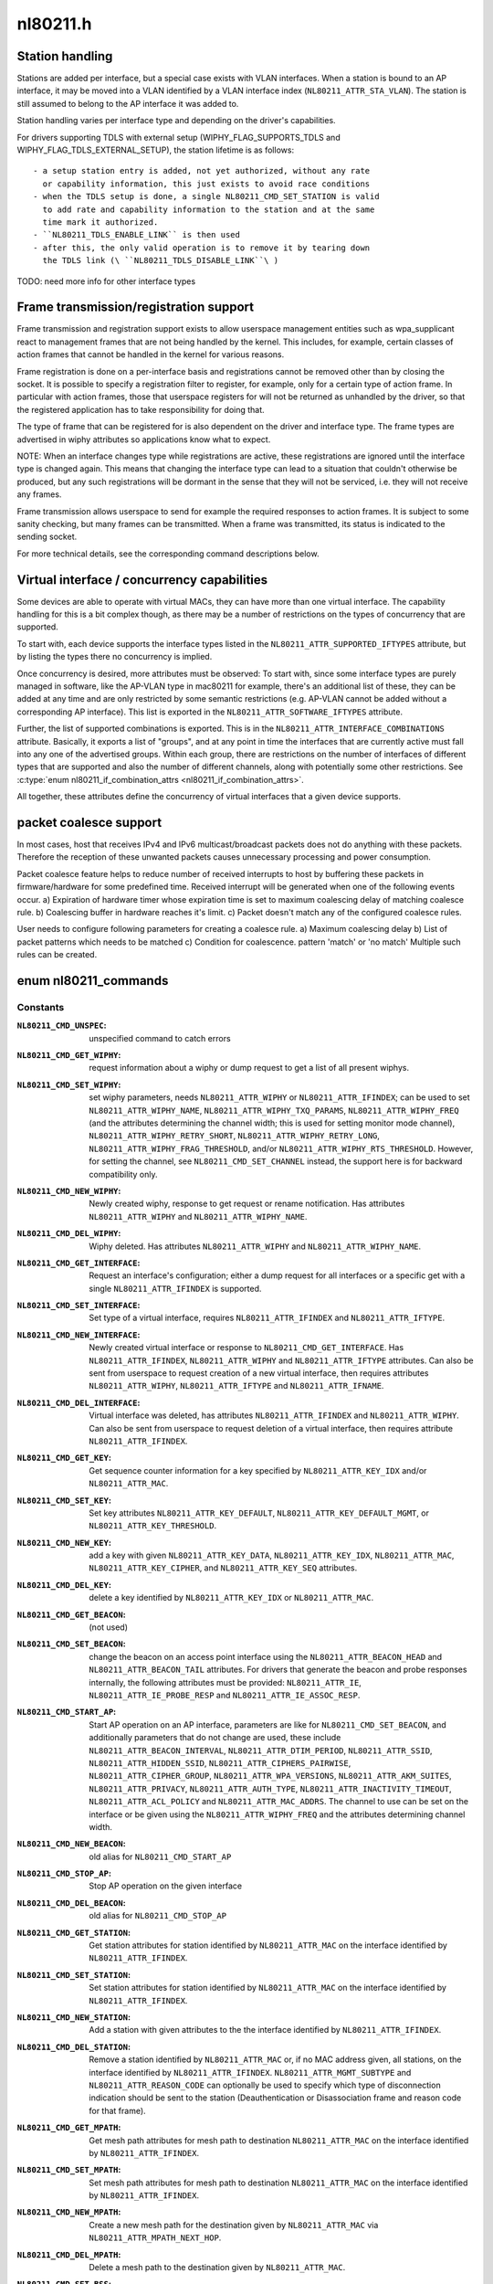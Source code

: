 .. -*- coding: utf-8; mode: rst -*-

=========
nl80211.h
=========

.. _`station-handling`:

Station handling
================

Stations are added per interface, but a special case exists with VLAN
interfaces. When a station is bound to an AP interface, it may be moved
into a VLAN identified by a VLAN interface index (\ ``NL80211_ATTR_STA_VLAN``\ ).
The station is still assumed to belong to the AP interface it was added
to.

Station handling varies per interface type and depending on the driver's
capabilities.

For drivers supporting TDLS with external setup (WIPHY_FLAG_SUPPORTS_TDLS
and WIPHY_FLAG_TDLS_EXTERNAL_SETUP), the station lifetime is as follows::

 - a setup station entry is added, not yet authorized, without any rate
   or capability information, this just exists to avoid race conditions
 - when the TDLS setup is done, a single NL80211_CMD_SET_STATION is valid
   to add rate and capability information to the station and at the same
   time mark it authorized.
 - ``NL80211_TDLS_ENABLE_LINK`` is then used
 - after this, the only valid operation is to remove it by tearing down
   the TDLS link (\ ``NL80211_TDLS_DISABLE_LINK``\ )

TODO: need more info for other interface types


.. _`frame-transmission-registration-support`:

Frame transmission/registration support
=======================================

Frame transmission and registration support exists to allow userspace
management entities such as wpa_supplicant react to management frames
that are not being handled by the kernel. This includes, for example,
certain classes of action frames that cannot be handled in the kernel
for various reasons.

Frame registration is done on a per-interface basis and registrations
cannot be removed other than by closing the socket. It is possible to
specify a registration filter to register, for example, only for a
certain type of action frame. In particular with action frames, those
that userspace registers for will not be returned as unhandled by the
driver, so that the registered application has to take responsibility
for doing that.

The type of frame that can be registered for is also dependent on the
driver and interface type. The frame types are advertised in wiphy
attributes so applications know what to expect.

NOTE: When an interface changes type while registrations are active,
these registrations are ignored until the interface type is
changed again. This means that changing the interface type can
lead to a situation that couldn't otherwise be produced, but
any such registrations will be dormant in the sense that they
will not be serviced, i.e. they will not receive any frames.

Frame transmission allows userspace to send for example the required
responses to action frames. It is subject to some sanity checking,
but many frames can be transmitted. When a frame was transmitted, its
status is indicated to the sending socket.

For more technical details, see the corresponding command descriptions
below.


.. _`virtual-interface---concurrency-capabilities`:

Virtual interface / concurrency capabilities
============================================

Some devices are able to operate with virtual MACs, they can have
more than one virtual interface. The capability handling for this
is a bit complex though, as there may be a number of restrictions
on the types of concurrency that are supported.

To start with, each device supports the interface types listed in
the ``NL80211_ATTR_SUPPORTED_IFTYPES`` attribute, but by listing the
types there no concurrency is implied.

Once concurrency is desired, more attributes must be observed:
To start with, since some interface types are purely managed in
software, like the AP-VLAN type in mac80211 for example, there's
an additional list of these, they can be added at any time and
are only restricted by some semantic restrictions (e.g. AP-VLAN
cannot be added without a corresponding AP interface). This list
is exported in the ``NL80211_ATTR_SOFTWARE_IFTYPES`` attribute.

Further, the list of supported combinations is exported. This is
in the ``NL80211_ATTR_INTERFACE_COMBINATIONS`` attribute. Basically,
it exports a list of "groups", and at any point in time the
interfaces that are currently active must fall into any one of
the advertised groups. Within each group, there are restrictions
on the number of interfaces of different types that are supported
and also the number of different channels, along with potentially
some other restrictions. See :c:type:`enum nl80211_if_combination_attrs <nl80211_if_combination_attrs>`.

All together, these attributes define the concurrency of virtual
interfaces that a given device supports.


.. _`packet-coalesce-support`:

packet coalesce support
=======================

In most cases, host that receives IPv4 and IPv6 multicast/broadcast
packets does not do anything with these packets. Therefore the
reception of these unwanted packets causes unnecessary processing
and power consumption.

Packet coalesce feature helps to reduce number of received interrupts
to host by buffering these packets in firmware/hardware for some
predefined time. Received interrupt will be generated when one of the
following events occur.
a) Expiration of hardware timer whose expiration time is set to maximum
coalescing delay of matching coalesce rule.
b) Coalescing buffer in hardware reaches it's limit.
c) Packet doesn't match any of the configured coalesce rules.

User needs to configure following parameters for creating a coalesce
rule.
a) Maximum coalescing delay
b) List of packet patterns which needs to be matched
c) Condition for coalescence. pattern 'match' or 'no match'
Multiple such rules can be created.


.. _`nl80211_commands`:

enum nl80211_commands
=====================

.. c:type:: enum nl80211_commands

    supported nl80211 commands



Constants
---------

:``NL80211_CMD_UNSPEC``:
    unspecified command to catch errors

:``NL80211_CMD_GET_WIPHY``:
    request information about a wiphy or dump request
    to get a list of all present wiphys.

:``NL80211_CMD_SET_WIPHY``:
    set wiphy parameters, needs ``NL80211_ATTR_WIPHY`` or
    ``NL80211_ATTR_IFINDEX``\ ; can be used to set ``NL80211_ATTR_WIPHY_NAME``\ ,
    ``NL80211_ATTR_WIPHY_TXQ_PARAMS``\ , ``NL80211_ATTR_WIPHY_FREQ`` (and the
    attributes determining the channel width; this is used for setting
    monitor mode channel),  ``NL80211_ATTR_WIPHY_RETRY_SHORT``\ ,
    ``NL80211_ATTR_WIPHY_RETRY_LONG``\ , ``NL80211_ATTR_WIPHY_FRAG_THRESHOLD``\ ,
    and/or ``NL80211_ATTR_WIPHY_RTS_THRESHOLD``\ .
    However, for setting the channel, see ``NL80211_CMD_SET_CHANNEL``
    instead, the support here is for backward compatibility only.

:``NL80211_CMD_NEW_WIPHY``:
    Newly created wiphy, response to get request
    or rename notification. Has attributes ``NL80211_ATTR_WIPHY`` and
    ``NL80211_ATTR_WIPHY_NAME``\ .

:``NL80211_CMD_DEL_WIPHY``:
    Wiphy deleted. Has attributes
    ``NL80211_ATTR_WIPHY`` and ``NL80211_ATTR_WIPHY_NAME``\ .

:``NL80211_CMD_GET_INTERFACE``:
    Request an interface's configuration;
    either a dump request for all interfaces or a specific get with a
    single ``NL80211_ATTR_IFINDEX`` is supported.

:``NL80211_CMD_SET_INTERFACE``:
    Set type of a virtual interface, requires
    ``NL80211_ATTR_IFINDEX`` and ``NL80211_ATTR_IFTYPE``\ .

:``NL80211_CMD_NEW_INTERFACE``:
    Newly created virtual interface or response
    to ``NL80211_CMD_GET_INTERFACE``\ . Has ``NL80211_ATTR_IFINDEX``\ ,
    ``NL80211_ATTR_WIPHY`` and ``NL80211_ATTR_IFTYPE`` attributes. Can also
    be sent from userspace to request creation of a new virtual interface,
    then requires attributes ``NL80211_ATTR_WIPHY``\ , ``NL80211_ATTR_IFTYPE`` and
    ``NL80211_ATTR_IFNAME``\ .

:``NL80211_CMD_DEL_INTERFACE``:
    Virtual interface was deleted, has attributes
    ``NL80211_ATTR_IFINDEX`` and ``NL80211_ATTR_WIPHY``\ . Can also be sent from
    userspace to request deletion of a virtual interface, then requires
    attribute ``NL80211_ATTR_IFINDEX``\ .

:``NL80211_CMD_GET_KEY``:
    Get sequence counter information for a key specified
    by ``NL80211_ATTR_KEY_IDX`` and/or ``NL80211_ATTR_MAC``\ .

:``NL80211_CMD_SET_KEY``:
    Set key attributes ``NL80211_ATTR_KEY_DEFAULT``\ ,
    ``NL80211_ATTR_KEY_DEFAULT_MGMT``\ , or ``NL80211_ATTR_KEY_THRESHOLD``\ .

:``NL80211_CMD_NEW_KEY``:
    add a key with given ``NL80211_ATTR_KEY_DATA``\ ,
    ``NL80211_ATTR_KEY_IDX``\ , ``NL80211_ATTR_MAC``\ , ``NL80211_ATTR_KEY_CIPHER``\ ,
    and ``NL80211_ATTR_KEY_SEQ`` attributes.

:``NL80211_CMD_DEL_KEY``:
    delete a key identified by ``NL80211_ATTR_KEY_IDX``
    or ``NL80211_ATTR_MAC``\ .

:``NL80211_CMD_GET_BEACON``:
    (not used)

:``NL80211_CMD_SET_BEACON``:
    change the beacon on an access point interface
    using the ``NL80211_ATTR_BEACON_HEAD`` and ``NL80211_ATTR_BEACON_TAIL``
    attributes. For drivers that generate the beacon and probe responses
    internally, the following attributes must be provided: ``NL80211_ATTR_IE``\ ,
    ``NL80211_ATTR_IE_PROBE_RESP`` and ``NL80211_ATTR_IE_ASSOC_RESP``\ .

:``NL80211_CMD_START_AP``:
    Start AP operation on an AP interface, parameters
    are like for ``NL80211_CMD_SET_BEACON``\ , and additionally parameters that
    do not change are used, these include ``NL80211_ATTR_BEACON_INTERVAL``\ ,
    ``NL80211_ATTR_DTIM_PERIOD``\ , ``NL80211_ATTR_SSID``\ ,
    ``NL80211_ATTR_HIDDEN_SSID``\ , ``NL80211_ATTR_CIPHERS_PAIRWISE``\ ,
    ``NL80211_ATTR_CIPHER_GROUP``\ , ``NL80211_ATTR_WPA_VERSIONS``\ ,
    ``NL80211_ATTR_AKM_SUITES``\ , ``NL80211_ATTR_PRIVACY``\ ,
    ``NL80211_ATTR_AUTH_TYPE``\ , ``NL80211_ATTR_INACTIVITY_TIMEOUT``\ ,
    ``NL80211_ATTR_ACL_POLICY`` and ``NL80211_ATTR_MAC_ADDRS``\ .
    The channel to use can be set on the interface or be given using the
    ``NL80211_ATTR_WIPHY_FREQ`` and the attributes determining channel width.

:``NL80211_CMD_NEW_BEACON``:
    old alias for ``NL80211_CMD_START_AP``

:``NL80211_CMD_STOP_AP``:
    Stop AP operation on the given interface

:``NL80211_CMD_DEL_BEACON``:
    old alias for ``NL80211_CMD_STOP_AP``

:``NL80211_CMD_GET_STATION``:
    Get station attributes for station identified by
    ``NL80211_ATTR_MAC`` on the interface identified by ``NL80211_ATTR_IFINDEX``\ .

:``NL80211_CMD_SET_STATION``:
    Set station attributes for station identified by
    ``NL80211_ATTR_MAC`` on the interface identified by ``NL80211_ATTR_IFINDEX``\ .

:``NL80211_CMD_NEW_STATION``:
    Add a station with given attributes to the
    the interface identified by ``NL80211_ATTR_IFINDEX``\ .

:``NL80211_CMD_DEL_STATION``:
    Remove a station identified by ``NL80211_ATTR_MAC``
    or, if no MAC address given, all stations, on the interface identified
    by ``NL80211_ATTR_IFINDEX``\ . ``NL80211_ATTR_MGMT_SUBTYPE`` and
    ``NL80211_ATTR_REASON_CODE`` can optionally be used to specify which type
    of disconnection indication should be sent to the station
    (Deauthentication or Disassociation frame and reason code for that
    frame).

:``NL80211_CMD_GET_MPATH``:
    Get mesh path attributes for mesh path to
    destination ``NL80211_ATTR_MAC`` on the interface identified by
    ``NL80211_ATTR_IFINDEX``\ .

:``NL80211_CMD_SET_MPATH``:
    Set mesh path attributes for mesh path to
    destination ``NL80211_ATTR_MAC`` on the interface identified by
    ``NL80211_ATTR_IFINDEX``\ .

:``NL80211_CMD_NEW_MPATH``:
    Create a new mesh path for the destination given by
    ``NL80211_ATTR_MAC`` via ``NL80211_ATTR_MPATH_NEXT_HOP``\ .

:``NL80211_CMD_DEL_MPATH``:
    Delete a mesh path to the destination given by
    ``NL80211_ATTR_MAC``\ .

:``NL80211_CMD_SET_BSS``:
    Set BSS attributes for BSS identified by
    ``NL80211_ATTR_IFINDEX``\ .

:``NL80211_CMD_SET_REG``:
    Set current regulatory domain. CRDA sends this command
    after being queried by the kernel. CRDA replies by sending a regulatory
    domain structure which consists of ``NL80211_ATTR_REG_ALPHA`` set to our
    current alpha2 if it found a match. It also provides
    NL80211_ATTR_REG_RULE_FLAGS, and a set of regulatory rules. Each
    regulatory rule is a nested set of attributes  given by
    ``NL80211_ATTR_REG_RULE_FREQ_``\ [START|END] and
    ``NL80211_ATTR_FREQ_RANGE_MAX_BW`` with an attached power rule given by
    ``NL80211_ATTR_REG_RULE_POWER_MAX_ANT_GAIN`` and
    ``NL80211_ATTR_REG_RULE_POWER_MAX_EIRP``\ .

:``NL80211_CMD_REQ_SET_REG``:
    ask the wireless core to set the regulatory domain
    to the specified ISO/IEC 3166-1 alpha2 country code. The core will
    store this as a valid request and then query userspace for it.

:``NL80211_CMD_GET_MESH_CONFIG``:
    Get mesh networking properties for the
    interface identified by ``NL80211_ATTR_IFINDEX``

:``NL80211_CMD_SET_MESH_CONFIG``:
    Set mesh networking properties for the
    interface identified by ``NL80211_ATTR_IFINDEX``

:``NL80211_CMD_SET_MGMT_EXTRA_IE``:
    Set extra IEs for management frames. The
    interface is identified with ``NL80211_ATTR_IFINDEX`` and the management
    frame subtype with ``NL80211_ATTR_MGMT_SUBTYPE``\ . The extra IE data to be
    added to the end of the specified management frame is specified with
    ``NL80211_ATTR_IE``\ . If the command succeeds, the requested data will be
    added to all specified management frames generated by
    kernel/firmware/driver.
    Note: This command has been removed and it is only reserved at this
    point to avoid re-using existing command number. The functionality this
    command was planned for has been provided with cleaner design with the
    option to specify additional IEs in NL80211_CMD_TRIGGER_SCAN,
    NL80211_CMD_AUTHENTICATE, NL80211_CMD_ASSOCIATE,
    NL80211_CMD_DEAUTHENTICATE, and NL80211_CMD_DISASSOCIATE.

:``NL80211_CMD_GET_REG``:
    ask the wireless core to send us its currently set
    regulatory domain. If ``NL80211_ATTR_WIPHY`` is specified and the device
    has a private regulatory domain, it will be returned. Otherwise, the
    global regdomain will be returned.
    A device will have a private regulatory domain if it uses the
    :c:func:`regulatory_hint` API. Even when a private regdomain is used the channel
    information will still be mended according to further hints from
    the regulatory core to help with compliance. A dump version of this API
    is now available which will returns the global regdomain as well as
    all private regdomains of present wiphys (for those that have it).
    If a wiphy is self-managed (\ ``NL80211_ATTR_WIPHY_SELF_MANAGED_REG``\ ), then
    its private regdomain is the only valid one for it. The regulatory
    core is not used to help with compliance in this case.

:``NL80211_CMD_GET_SCAN``:
    get scan results

:``NL80211_CMD_TRIGGER_SCAN``:
    trigger a new scan with the given parameters
    ``NL80211_ATTR_TX_NO_CCK_RATE`` is used to decide whether to send the
    probe requests at CCK rate or not.

:``NL80211_CMD_NEW_SCAN_RESULTS``:
    scan notification (as a reply to
    NL80211_CMD_GET_SCAN and on the "scan" multicast group)

:``NL80211_CMD_SCAN_ABORTED``:
    scan was aborted, for unspecified reasons,
    partial scan results may be available

:``NL80211_CMD_REG_CHANGE``:
    indicates to userspace the regulatory domain
    has been changed and provides details of the request information
    that caused the change such as who initiated the regulatory request
    (\ ``NL80211_ATTR_REG_INITIATOR``\ ), the wiphy_idx
    (\ ``NL80211_ATTR_REG_ALPHA2``\ ) on which the request was made from if
    the initiator was ``NL80211_REGDOM_SET_BY_COUNTRY_IE`` or
    ``NL80211_REGDOM_SET_BY_DRIVER``\ , the type of regulatory domain
    set (\ ``NL80211_ATTR_REG_TYPE``\ ), if the type of regulatory domain is
    ``NL80211_REG_TYPE_COUNTRY`` the alpha2 to which we have moved on
    to (\ ``NL80211_ATTR_REG_ALPHA2``\ ).

:``NL80211_CMD_AUTHENTICATE``:
    authentication request and notification.::

            This command is used both as a command (request to authenticate) and
            as an event on the "mlme" multicast group indicating completion of the
            authentication process.
            When used as a command, ``NL80211_ATTR_IFINDEX`` is used to identify the
            interface. ``NL80211_ATTR_MAC`` is used to specify PeerSTAAddress (and
            BSSID in case of station mode). ``NL80211_ATTR_SSID`` is used to specify
            the SSID (mainly for association, but is included in authentication
            request, too, to help BSS selection. ``NL80211_ATTR_WIPHY_FREQ`` is used
            to specify the frequence of the channel in MHz. ``NL80211_ATTR_AUTH_TYPE``
            is used to specify the authentication type. ``NL80211_ATTR_IE`` is used to
            define IEs (VendorSpecificInfo, but also including RSN IE and FT IEs)
            to be added to the frame.
            When used as an event, this reports reception of an Authentication
            frame in station and IBSS modes when the local MLME processed the
            frame, i.e., it was for the local STA and was received in correct
            state. This is similar to MLME-AUTHENTICATE.confirm primitive in the
            MLME SAP interface (kernel providing MLME, userspace SME). The
            included ``NL80211_ATTR_FRAME`` attribute contains the management frame
            (including both the header and frame body, but not FCS). This event is
            also used to indicate if the authentication attempt timed out. In that
            case the ``NL80211_ATTR_FRAME`` attribute is replaced with a
            ``NL80211_ATTR_TIMED_OUT`` flag (and ``NL80211_ATTR_MAC`` to indicate which
            pending authentication timed out).

:``NL80211_CMD_ASSOCIATE``:
    association request and notification; like
    NL80211_CMD_AUTHENTICATE but for Association and Reassociation
    (similar to MLME-ASSOCIATE.request, MLME-REASSOCIATE.request,
    MLME-ASSOCIATE.confirm or MLME-REASSOCIATE.confirm primitives).

:``NL80211_CMD_DEAUTHENTICATE``:
    deauthentication request and notification; like
    NL80211_CMD_AUTHENTICATE but for Deauthentication frames (similar to
    MLME-DEAUTHENTICATION.request and MLME-DEAUTHENTICATE.indication
    primitives).

:``NL80211_CMD_DISASSOCIATE``:
    disassociation request and notification; like
    NL80211_CMD_AUTHENTICATE but for Disassociation frames (similar to
    MLME-DISASSOCIATE.request and MLME-DISASSOCIATE.indication primitives).

:``NL80211_CMD_MICHAEL_MIC_FAILURE``:
    notification of a locally detected Michael
    MIC (part of TKIP) failure; sent on the "mlme" multicast group; the
    event includes ``NL80211_ATTR_MAC`` to describe the source MAC address of
    the frame with invalid MIC, ``NL80211_ATTR_KEY_TYPE`` to show the key
    type, ``NL80211_ATTR_KEY_IDX`` to indicate the key identifier, and
    ``NL80211_ATTR_KEY_SEQ`` to indicate the TSC value of the frame; this
    event matches with MLME-MICHAELMICFAILURE.:c:func:`indication` primitive

:``NL80211_CMD_REG_BEACON_HINT``:
    indicates to userspace that an AP beacon
    has been found while world roaming thus enabling active scan or
    any mode of operation that initiates TX (beacons) on a channel
    where we would not have been able to do either before. As an example
    if you are world roaming (regulatory domain set to world or if your
    driver is using a custom world roaming regulatory domain) and while
    doing a passive scan on the 5 GHz band you find an AP there (if not
    on a DFS channel) you will now be able to actively scan for that AP
    or use AP mode on your card on that same channel. Note that this will
    never be used for channels 1-11 on the 2 GHz band as they are always
    enabled world wide. This beacon hint is only sent if your device had
    either disabled active scanning or beaconing on a channel. We send to
    userspace the wiphy on which we removed a restriction from
    (\ ``NL80211_ATTR_WIPHY``\ ) and the channel on which this occurred
    before (\ ``NL80211_ATTR_FREQ_BEFORE``\ ) and after (\ ``NL80211_ATTR_FREQ_AFTER``\ )
    the beacon hint was processed.

:``NL80211_CMD_JOIN_IBSS``:
    Join a new IBSS -- given at least an SSID and a
    FREQ attribute (for the initial frequency if no peer can be found)
    and optionally a MAC (as BSSID) and FREQ_FIXED attribute if those
    should be fixed rather than automatically determined. Can only be
    executed on a network interface that is UP, and fixed BSSID/FREQ
    may be rejected. Another optional parameter is the beacon interval,
    given in the ``NL80211_ATTR_BEACON_INTERVAL`` attribute, which if not
    given defaults to 100 TU (102.4ms).

:``NL80211_CMD_LEAVE_IBSS``:
    Leave the IBSS -- no special arguments, the IBSS is
    determined by the network interface.

:``NL80211_CMD_TESTMODE``:
    testmode command, takes a wiphy (or ifindex) attribute
    to identify the device, and the TESTDATA blob attribute to pass through
    to the driver.

:``NL80211_CMD_CONNECT``:
    connection request and notification; this command
    requests to connect to a specified network but without separating
    auth and assoc steps. For this, you need to specify the SSID in a
    ``NL80211_ATTR_SSID`` attribute, and can optionally specify the association
    IEs in ``NL80211_ATTR_IE``\ , ``NL80211_ATTR_AUTH_TYPE``\ , ``NL80211_ATTR_USE_MFP``\ ,
    ``NL80211_ATTR_MAC``\ , ``NL80211_ATTR_WIPHY_FREQ``\ , ``NL80211_ATTR_CONTROL_PORT``\ ,
    ``NL80211_ATTR_CONTROL_PORT_ETHERTYPE``\ ,
    ``NL80211_ATTR_CONTROL_PORT_NO_ENCRYPT``\ , ``NL80211_ATTR_MAC_HINT``\ , and
    ``NL80211_ATTR_WIPHY_FREQ_HINT``\ .
    If included, ``NL80211_ATTR_MAC`` and ``NL80211_ATTR_WIPHY_FREQ`` are
    restrictions on BSS selection, i.e., they effectively prevent roaming
    within the ESS. ``NL80211_ATTR_MAC_HINT`` and ``NL80211_ATTR_WIPHY_FREQ_HINT``
    can be included to provide a recommendation of the initial BSS while
    allowing the driver to roam to other BSSes within the ESS and also to
    ignore this recommendation if the indicated BSS is not ideal. Only one
    set of BSSID,frequency parameters is used (i.e., either the enforcing
    ``NL80211_ATTR_MAC``\ ,\ ``NL80211_ATTR_WIPHY_FREQ`` or the less strict
    ``NL80211_ATTR_MAC_HINT`` and ``NL80211_ATTR_WIPHY_FREQ_HINT``\ ).
    Background scan period can optionally be
    specified in ``NL80211_ATTR_BG_SCAN_PERIOD``\ ,
    if not specified default background scan configuration
    in driver is used and if period value is 0, bg scan will be disabled.
    This attribute is ignored if driver does not support roam scan.
    It is also sent as an event, with the BSSID and response IEs when the
    connection is established or failed to be established. This can be
    determined by the STATUS_CODE attribute.

:``NL80211_CMD_ROAM``:
    request that the card roam (currently not implemented),
    sent as an event when the card/driver roamed by itself.

:``NL80211_CMD_DISCONNECT``:
    drop a given connection; also used to notify
    userspace that a connection was dropped by the AP or due to other
    reasons, for this the ``NL80211_ATTR_DISCONNECTED_BY_AP`` and
    ``NL80211_ATTR_REASON_CODE`` attributes are used.

:``NL80211_CMD_SET_WIPHY_NETNS``:
    Set a wiphy's netns. Note that all devices
    associated with this wiphy must be down and will follow.

:``NL80211_CMD_GET_SURVEY``:
    get survey resuls, e.g. channel occupation
    or noise level

:``NL80211_CMD_NEW_SURVEY_RESULTS``:
    survey data notification (as a reply to
    NL80211_CMD_GET_SURVEY and on the "scan" multicast group)

:``NL80211_CMD_SET_PMKSA``:
    Add a PMKSA cache entry, using ``NL80211_ATTR_MAC``
    (for the BSSID) and ``NL80211_ATTR_PMKID``\ .

:``NL80211_CMD_DEL_PMKSA``:
    Delete a PMKSA cache entry, using ``NL80211_ATTR_MAC``
    (for the BSSID) and ``NL80211_ATTR_PMKID``\ .

:``NL80211_CMD_FLUSH_PMKSA``:
    Flush all PMKSA cache entries.

:``NL80211_CMD_REMAIN_ON_CHANNEL``:
    Request to remain awake on the specified
    channel for the specified amount of time. This can be used to do
    off-channel operations like transmit a Public Action frame and wait for
    a response while being associated to an AP on another channel.
    ``NL80211_ATTR_IFINDEX`` is used to specify which interface (and thus
    radio) is used. ``NL80211_ATTR_WIPHY_FREQ`` is used to specify the
    frequency for the operation.
    ``NL80211_ATTR_DURATION`` is used to specify the duration in milliseconds
    to remain on the channel. This command is also used as an event to
    notify when the requested duration starts (it may take a while for the
    driver to schedule this time due to other concurrent needs for the
    radio).
    When called, this operation returns a cookie (\ ``NL80211_ATTR_COOKIE``\ )
    that will be included with any events pertaining to this request;
    the cookie is also used to cancel the request.

:``NL80211_CMD_CANCEL_REMAIN_ON_CHANNEL``:
    This command can be used to cancel a
    pending remain-on-channel duration if the desired operation has been
    completed prior to expiration of the originally requested duration.
    ``NL80211_ATTR_WIPHY`` or ``NL80211_ATTR_IFINDEX`` is used to specify the
    radio. The ``NL80211_ATTR_COOKIE`` attribute must be given as well to
    uniquely identify the request.
    This command is also used as an event to notify when a requested
    remain-on-channel duration has expired.

:``NL80211_CMD_SET_TX_BITRATE_MASK``:
    Set the mask of rates to be used in TX
    rate selection. ``NL80211_ATTR_IFINDEX`` is used to specify the interface
    and ``NL80211_ATTR_TX_RATES`` the set of allowed rates.

:``NL80211_CMD_REGISTER_FRAME``:
    Register for receiving certain mgmt frames
    (via ``NL80211_CMD_FRAME``\ ) for processing in userspace. This command
    requires an interface index, a frame type attribute (optional for
    backward compatibility reasons, if not given assumes action frames)
    and a match attribute containing the first few bytes of the frame
    that should match, e.g. a single byte for only a category match or
    four bytes for vendor frames including the OUI. The registration
    cannot be dropped, but is removed automatically when the netlink
    socket is closed. Multiple registrations can be made.

:``NL80211_CMD_REGISTER_ACTION``:
    Alias for ``NL80211_CMD_REGISTER_FRAME`` for
    backward compatibility

:``NL80211_CMD_FRAME``:
    Management frame TX request and RX notification. This
    command is used both as a request to transmit a management frame and
    as an event indicating reception of a frame that was not processed in
    kernel code, but is for us (i.e., which may need to be processed in a
    user space application). ``NL80211_ATTR_FRAME`` is used to specify the
    frame contents (including header). ``NL80211_ATTR_WIPHY_FREQ`` is used
    to indicate on which channel the frame is to be transmitted or was
    received. If this channel is not the current channel (remain-on-channel
    or the operational channel) the device will switch to the given channel
    and transmit the frame, optionally waiting for a response for the time
    specified using ``NL80211_ATTR_DURATION``\ . When called, this operation
    returns a cookie (\ ``NL80211_ATTR_COOKIE``\ ) that will be included with the
    TX status event pertaining to the TX request.
    ``NL80211_ATTR_TX_NO_CCK_RATE`` is used to decide whether to send the
    management frames at CCK rate or not in 2GHz band.
    ``NL80211_ATTR_CSA_C_OFFSETS_TX`` is an array of offsets to CSA
    counters which will be updated to the current value. This attribute
    is used during CSA period.

:``NL80211_CMD_ACTION``:
    Alias for ``NL80211_CMD_FRAME`` for backward compatibility.

:``NL80211_CMD_FRAME_TX_STATUS``:
    Report TX status of a management frame
    transmitted with ``NL80211_CMD_FRAME``\ . ``NL80211_ATTR_COOKIE`` identifies
    the TX command and ``NL80211_ATTR_FRAME`` includes the contents of the
    frame. ``NL80211_ATTR_ACK`` flag is included if the recipient acknowledged
    the frame.

:``NL80211_CMD_ACTION_TX_STATUS``:
    Alias for ``NL80211_CMD_FRAME_TX_STATUS`` for
    backward compatibility.

:``NL80211_CMD_SET_POWER_SAVE``:
    Set powersave, using ``NL80211_ATTR_PS_STATE``

:``NL80211_CMD_GET_POWER_SAVE``:
    Get powersave status in ``NL80211_ATTR_PS_STATE``

:``NL80211_CMD_SET_CQM``:
    Connection quality monitor configuration. This command
    is used to configure connection quality monitoring notification trigger
    levels.

:``NL80211_CMD_NOTIFY_CQM``:
    Connection quality monitor notification. This
    command is used as an event to indicate the that a trigger level was
    reached.

:``NL80211_CMD_SET_CHANNEL``:
    Set the channel (using ``NL80211_ATTR_WIPHY_FREQ``
    and the attributes determining channel width) the given interface
    (identifed by ``NL80211_ATTR_IFINDEX``\ ) shall operate on.
    In case multiple channels are supported by the device, the mechanism
    with which it switches channels is implementation-defined.
    When a monitor interface is given, it can only switch channel while
    no other interfaces are operating to avoid disturbing the operation
    of any other interfaces, and other interfaces will again take
    precedence when they are used.

:``NL80211_CMD_SET_WDS_PEER``:
    Set the MAC address of the peer on a WDS interface.

:``NL80211_CMD_FRAME_WAIT_CANCEL``:
    When an off-channel TX was requested, this
    command may be used with the corresponding cookie to cancel the wait
    time if it is known that it is no longer necessary.

:``NL80211_CMD_JOIN_MESH``:
    Join a mesh. The mesh ID must be given, and initial
    mesh config parameters may be given.

:``NL80211_CMD_LEAVE_MESH``:
    Leave the mesh network -- no special arguments, the
    network is determined by the network interface.

:``NL80211_CMD_UNPROT_DEAUTHENTICATE``:
    Unprotected deauthentication frame
    notification. This event is used to indicate that an unprotected
    deauthentication frame was dropped when MFP is in use.

:``NL80211_CMD_UNPROT_DISASSOCIATE``:
    Unprotected disassociation frame
    notification. This event is used to indicate that an unprotected
    disassociation frame was dropped when MFP is in use.

:``NL80211_CMD_NEW_PEER_CANDIDATE``:
    Notification on the reception of a
    beacon or probe response from a compatible mesh peer.  This is only
    sent while no station information (sta_info) exists for the new peer
    candidate and when ``NL80211_MESH_SETUP_USERSPACE_AUTH``\ ,
    ``NL80211_MESH_SETUP_USERSPACE_AMPE``\ , or
    ``NL80211_MESH_SETUP_USERSPACE_MPM`` is set.  On reception of this
    notification, userspace may decide to create a new station
    (\ ``NL80211_CMD_NEW_STATION``\ ).  To stop this notification from
    reoccurring, the userspace authentication daemon may want to create the
    new station with the AUTHENTICATED flag unset and maybe change it later
    depending on the authentication result.

:``NL80211_CMD_GET_WOWLAN``:
    get Wake-on-Wireless-LAN (WoWLAN) settings.

:``NL80211_CMD_SET_WOWLAN``:
    set Wake-on-Wireless-LAN (WoWLAN) settings.::

            Since wireless is more complex than wired ethernet, it supports
            various triggers. These triggers can be configured through this
            command with the ``NL80211_ATTR_WOWLAN_TRIGGERS`` attribute. For
            more background information, see
            http://wireless.kernel.org/en/users/Documentation/WoWLAN.
            The ``NL80211_CMD_SET_WOWLAN`` command can also be used as a notification
            from the driver reporting the wakeup reason. In this case, the
            ``NL80211_ATTR_WOWLAN_TRIGGERS`` attribute will contain the reason
            for the wakeup, if it was caused by wireless. If it is not present
            in the wakeup notification, the wireless device didn't cause the
            wakeup but reports that it was woken up.

:``NL80211_CMD_START_SCHED_SCAN``:
    start a scheduled scan at certain
    intervals and certain number of cycles, as specified by
    ``NL80211_ATTR_SCHED_SCAN_PLANS``\ . If ``NL80211_ATTR_SCHED_SCAN_PLANS`` is
    not specified and only ``NL80211_ATTR_SCHED_SCAN_INTERVAL`` is specified,
    scheduled scan will run in an infinite loop with the specified interval.
    These attributes are mutually exculsive,
    i.e. NL80211_ATTR_SCHED_SCAN_INTERVAL must not be passed if
    NL80211_ATTR_SCHED_SCAN_PLANS is defined.
    If for some reason scheduled scan is aborted by the driver, all scan
    plans are canceled (including scan plans that did not start yet).
    Like with normal scans, if SSIDs (\ ``NL80211_ATTR_SCAN_SSIDS``\ )
    are passed, they are used in the probe requests.  For
    broadcast, a broadcast SSID must be passed (ie. an empty
    string).  If no SSID is passed, no probe requests are sent and
    a passive scan is performed.  ``NL80211_ATTR_SCAN_FREQUENCIES``\ ,
    if passed, define which channels should be scanned; if not
    passed, all channels allowed for the current regulatory domain
    are used.  Extra IEs can also be passed from the userspace by
    using the ``NL80211_ATTR_IE`` attribute.  The first cycle of the
    scheduled scan can be delayed by ``NL80211_ATTR_SCHED_SCAN_DELAY``
    is supplied.

:``NL80211_CMD_STOP_SCHED_SCAN``:
    stop a scheduled scan. Returns -ENOENT if
    scheduled scan is not running. The caller may assume that as soon
    as the call returns, it is safe to start a new scheduled scan again.

:``NL80211_CMD_SCHED_SCAN_RESULTS``:
    indicates that there are scheduled scan
    results available.

:``NL80211_CMD_SCHED_SCAN_STOPPED``:
    indicates that the scheduled scan has
    stopped.  The driver may issue this event at any time during a
    scheduled scan.  One reason for stopping the scan is if the hardware
    does not support starting an association or a normal scan while running
    a scheduled scan.  This event is also sent when the
    ``NL80211_CMD_STOP_SCHED_SCAN`` command is received or when the interface
    is brought down while a scheduled scan was running.

:``NL80211_CMD_SET_REKEY_OFFLOAD``:
    This command is used give the driver
    the necessary information for supporting GTK rekey offload. This
    feature is typically used during WoWLAN. The configuration data
    is contained in ``NL80211_ATTR_REKEY_DATA`` (which is nested and
    contains the data in sub-attributes). After rekeying happened,
    this command may also be sent by the driver as an MLME event to
    inform userspace of the new replay counter.

:``NL80211_CMD_PMKSA_CANDIDATE``:
    This is used as an event to inform userspace
    of PMKSA caching dandidates.

:``NL80211_CMD_TDLS_OPER``:
    Perform a high-level TDLS command (e.g. link setup).::

            In addition, this can be used as an event to request userspace to take
            actions on TDLS links (set up a new link or tear down an existing one).
            In such events, ``NL80211_ATTR_TDLS_OPERATION`` indicates the requested
            operation, ``NL80211_ATTR_MAC`` contains the peer MAC address, and
            ``NL80211_ATTR_REASON_CODE`` the reason code to be used (only with
            ``NL80211_TDLS_TEARDOWN``\ ).

:``NL80211_CMD_TDLS_MGMT``:
    Send a TDLS management frame. The
    ``NL80211_ATTR_TDLS_ACTION`` attribute determines the type of frame to be
    sent. Public Action codes (802.11-2012 8.1.5.1) will be sent as
    802.11 management frames, while TDLS action codes (802.11-2012
    8.5.13.1) will be encapsulated and sent as data frames. The currently
    supported Public Action code is ``WLAN_PUB_ACTION_TDLS_DISCOVER_RES``
    and the currently supported TDLS actions codes are given in
    :c:type:`enum ieee80211_tdls_actioncode <ieee80211_tdls_actioncode>`.

:``NL80211_CMD_UNEXPECTED_FRAME``:
    Used by an application controlling an AP
    (or GO) interface (i.e. hostapd) to ask for unexpected frames to
    implement sending deauth to stations that send unexpected class 3
    frames. Also used as the event sent by the kernel when such a frame
    is received.
    For the event, the ``NL80211_ATTR_MAC`` attribute carries the TA and
    other attributes like the interface index are present.
    If used as the command it must have an interface index and you can
    only unsubscribe from the event by closing the socket. Subscription
    is also for ``NL80211_CMD_UNEXPECTED_4ADDR_FRAME`` events.

:``NL80211_CMD_PROBE_CLIENT``:
    Probe an associated station on an AP interface
    by sending a null data frame to it and reporting when the frame is
    acknowleged. This is used to allow timing out inactive clients. Uses
    ``NL80211_ATTR_IFINDEX`` and ``NL80211_ATTR_MAC``\ . The command returns a
    direct reply with an ``NL80211_ATTR_COOKIE`` that is later used to match
    up the event with the request. The event includes the same data and
    has ``NL80211_ATTR_ACK`` set if the frame was ACKed.

:``NL80211_CMD_REGISTER_BEACONS``:
    Register this socket to receive beacons from
    other BSSes when any interfaces are in AP mode. This helps implement
    OLBC handling in hostapd. Beacons are reported in ``NL80211_CMD_FRAME``
    messages. Note that per PHY only one application may register.

:``NL80211_CMD_UNEXPECTED_4ADDR_FRAME``:
    Sent as an event indicating that the
    associated station identified by ``NL80211_ATTR_MAC`` sent a 4addr frame
    and wasn't already in a 4-addr VLAN. The event will be sent similarly
    to the ``NL80211_CMD_UNEXPECTED_FRAME`` event, to the same listener.

:``NL80211_CMD_SET_NOACK_MAP``:
    sets a bitmap for the individual TIDs whether
    No Acknowledgement Policy should be applied.

:``NL80211_CMD_CH_SWITCH_NOTIFY``:
    An AP or GO may decide to switch channels
    independently of the userspace SME, send this event indicating
    ``NL80211_ATTR_IFINDEX`` is now on ``NL80211_ATTR_WIPHY_FREQ`` and the
    attributes determining channel width.  This indication may also be
    sent when a remotely-initiated switch (e.g., when a STA receives a CSA
    from the remote AP) is completed;

:``NL80211_CMD_START_P2P_DEVICE``:
    Start the given P2P Device, identified by
    its ``NL80211_ATTR_WDEV`` identifier. It must have been created with
    ``NL80211_CMD_NEW_INTERFACE`` previously. After it has been started, the
    P2P Device can be used for P2P operations, e.g. remain-on-channel and
    public action frame TX.

:``NL80211_CMD_STOP_P2P_DEVICE``:
    Stop the given P2P Device, identified by
    its ``NL80211_ATTR_WDEV`` identifier.

:``NL80211_CMD_CONN_FAILED``:
    connection request to an AP failed; used to
    notify userspace that AP has rejected the connection request from a
    station, due to particular reason. ``NL80211_ATTR_CONN_FAILED_REASON``
    is used for this.

:``NL80211_CMD_SET_MCAST_RATE``:
    Change the rate used to send multicast frames
    for IBSS or MESH vif.

:``NL80211_CMD_SET_MAC_ACL``:
    sets ACL for MAC address based access control.::

            This is to be used with the drivers advertising the support of MAC
            address based access control. List of MAC addresses is passed in
            ``NL80211_ATTR_MAC_ADDRS`` and ACL policy is passed in
            ``NL80211_ATTR_ACL_POLICY``\ . Driver will enable ACL with this list, if it
            is not already done. The new list will replace any existing list. Driver
            will clear its ACL when the list of MAC addresses passed is empty. This
            command is used in AP/P2P GO mode. Driver has to make sure to clear its
            ACL list during ``NL80211_CMD_STOP_AP``\ .

:``NL80211_CMD_RADAR_DETECT``:
    Start a Channel availability check (CAC). Once
    a radar is detected or the channel availability scan (CAC) has finished
    or was aborted, or a radar was detected, usermode will be notified with
    this event. This command is also used to notify userspace about radars
    while operating on this channel.
    ``NL80211_ATTR_RADAR_EVENT`` is used to inform about the type of the
    event.

:``NL80211_CMD_GET_PROTOCOL_FEATURES``:
    Get global nl80211 protocol features,
    i.e. features for the nl80211 protocol rather than device features.
    Returns the features in the ``NL80211_ATTR_PROTOCOL_FEATURES`` bitmap.

:``NL80211_CMD_UPDATE_FT_IES``:
    Pass down the most up-to-date Fast Transition
    Information Element to the WLAN driver

:``NL80211_CMD_FT_EVENT``:
    Send a Fast transition event from the WLAN driver
    to the supplicant. This will carry the target AP's MAC address along
    with the relevant Information Elements. This event is used to report
    received FT IEs (MDIE, FTIE, RSN IE, TIE, RICIE).

:``NL80211_CMD_CRIT_PROTOCOL_START``:
    Indicates user-space will start running
    a critical protocol that needs more reliability in the connection to
    complete.

:``NL80211_CMD_CRIT_PROTOCOL_STOP``:
    Indicates the connection reliability can
    return back to normal.

:``NL80211_CMD_GET_COALESCE``:
    Get currently supported coalesce rules.

:``NL80211_CMD_SET_COALESCE``:
    Configure coalesce rules or clear existing rules.

:``NL80211_CMD_CHANNEL_SWITCH``:
    Perform a channel switch by announcing the
    the new channel information (Channel Switch Announcement - CSA)
    in the beacon for some time (as defined in the
    ``NL80211_ATTR_CH_SWITCH_COUNT`` parameter) and then change to the
    new channel. Userspace provides the new channel information (using
    ``NL80211_ATTR_WIPHY_FREQ`` and the attributes determining channel
    width). ``NL80211_ATTR_CH_SWITCH_BLOCK_TX`` may be supplied to inform
    other station that transmission must be blocked until the channel
    switch is complete.

:``NL80211_CMD_VENDOR``:
    Vendor-specified command/event. The command is specified
    by the ``NL80211_ATTR_VENDOR_ID`` attribute and a sub-command in
    ``NL80211_ATTR_VENDOR_SUBCMD``\ . Parameter(s) can be transported in
    ``NL80211_ATTR_VENDOR_DATA``\ .
    For feature advertisement, the ``NL80211_ATTR_VENDOR_DATA`` attribute is
    used in the wiphy data as a nested attribute containing descriptions
    (:c:type:`struct nl80211_vendor_cmd_info <nl80211_vendor_cmd_info>`) of the supported vendor commands.
    This may also be sent as an event with the same attributes.

:``NL80211_CMD_SET_QOS_MAP``:
    Set Interworking QoS mapping for IP DSCP values.::

            The QoS mapping information is included in ``NL80211_ATTR_QOS_MAP``\ . If
            that attribute is not included, QoS mapping is disabled. Since this
            QoS mapping is relevant for IP packets, it is only valid during an
            association. This is cleared on disassociation and AP restart.

:``NL80211_CMD_ADD_TX_TS``:
    Ask the kernel to add a traffic stream for the given
    ``NL80211_ATTR_TSID`` and ``NL80211_ATTR_MAC`` with ``NL80211_ATTR_USER_PRIO``
    and ``NL80211_ATTR_ADMITTED_TIME`` parameters.
    Note that the action frame handshake with the AP shall be handled by
    userspace via the normal management RX/TX framework, this only sets
    up the TX TS in the driver/device.
    If the admitted time attribute is not added then the request just checks
    if a subsequent setup could be successful, the intent is to use this to
    avoid setting up a session with the AP when local restrictions would
    make that impossible. However, the subsequent "real" setup may still
    fail even if the check was successful.

:``NL80211_CMD_DEL_TX_TS``:
    Remove an existing TS with the ``NL80211_ATTR_TSID``
    and ``NL80211_ATTR_MAC`` parameters. It isn't necessary to call this
    before removing a station entry entirely, or before disassociating
    or similar, cleanup will happen in the driver/device in this case.

:``NL80211_CMD_GET_MPP``:
    Get mesh path attributes for mesh proxy path to
    destination ``NL80211_ATTR_MAC`` on the interface identified by
    ``NL80211_ATTR_IFINDEX``\ .

:``NL80211_CMD_JOIN_OCB``:
    Join the OCB network. The center frequency and
    bandwidth of a channel must be given.

:``NL80211_CMD_LEAVE_OCB``:
    Leave the OCB network -- no special arguments, the
    network is determined by the network interface.

:``NL80211_CMD_CH_SWITCH_STARTED_NOTIFY``:
    Notify that a channel switch
    has been started on an interface, regardless of the initiator
    (ie. whether it was requested from a remote device or
    initiated on our own).  It indicates that
    ``NL80211_ATTR_IFINDEX`` will be on ``NL80211_ATTR_WIPHY_FREQ``
    after ``NL80211_ATTR_CH_SWITCH_COUNT`` TBTT's.  The userspace may
    decide to react to this indication by requesting other
    interfaces to change channel as well.

:``NL80211_CMD_TDLS_CHANNEL_SWITCH``:
    Start channel-switching with a TDLS peer,
    identified by the ``NL80211_ATTR_MAC`` parameter. A target channel is
    provided via ``NL80211_ATTR_WIPHY_FREQ`` and other attributes determining
    channel width/type. The target operating class is given via
    ``NL80211_ATTR_OPER_CLASS``\ .
    The driver is responsible for continually initiating channel-switching
    operations and returning to the base channel for communication with the
    AP.

:``NL80211_CMD_TDLS_CANCEL_CHANNEL_SWITCH``:
    Stop channel-switching with a TDLS
    peer given by ``NL80211_ATTR_MAC``\ . Both peers must be on the base channel
    when this command completes.

:``NL80211_CMD_WIPHY_REG_CHANGE``:
    Similar to ``NL80211_CMD_REG_CHANGE``\ , but used
    as an event to indicate changes for devices with wiphy-specific regdom
    management.

:``NL80211_CMD_ABORT_SCAN``:
    Stop an ongoing scan. Returns -ENOENT if a scan is
    not running. The driver indicates the status of the scan through
    :c:func:`cfg80211_scan_done`.

:``__NL80211_CMD_AFTER_LAST``:
    internal use

:``NL80211_CMD_MAX``:
    highest used command number


.. _`nl80211_attrs`:

enum nl80211_attrs
==================

.. c:type:: enum nl80211_attrs

    nl80211 netlink attributes



Constants
---------

:``NL80211_ATTR_UNSPEC``:
    unspecified attribute to catch errors

:``NL80211_ATTR_WIPHY``:
    index of wiphy to operate on, cf.::

            /sys/class/ieee80211/<phyname>/index

:``NL80211_ATTR_WIPHY_NAME``:
    wiphy name (used for renaming)

:``NL80211_ATTR_IFINDEX``:
    network interface index of the device to operate on

:``NL80211_ATTR_IFNAME``:
    network interface name

:``NL80211_ATTR_IFTYPE``:
    type of virtual interface, see :c:type:`enum nl80211_iftype <nl80211_iftype>`

:``NL80211_ATTR_MAC``:
    MAC address (various uses)

:``NL80211_ATTR_KEY_DATA``:
    (temporal) key data; for TKIP this consists of
    16 bytes encryption key followed by 8 bytes each for TX and RX MIC
    keys

:``NL80211_ATTR_KEY_IDX``:
    key ID (u8, 0-3)

:``NL80211_ATTR_KEY_CIPHER``:
    key cipher suite (u32, as defined by IEEE 802.11
    section 7.3.2.25.1, e.g. 0x000FAC04)

:``NL80211_ATTR_KEY_SEQ``:
    transmit key sequence number (IV/PN) for TKIP and
    CCMP keys, each six bytes in little endian

:``NL80211_ATTR_KEY_DEFAULT``:
    Flag attribute indicating the key is default key

:``NL80211_ATTR_BEACON_INTERVAL``:
    beacon interval in TU

:``NL80211_ATTR_DTIM_PERIOD``:
    DTIM period for beaconing

:``NL80211_ATTR_BEACON_HEAD``:
    portion of the beacon before the TIM IE

:``NL80211_ATTR_BEACON_TAIL``:
    portion of the beacon after the TIM IE

:``NL80211_ATTR_STA_AID``:
    Association ID for the station (u16)

:``NL80211_ATTR_STA_FLAGS``:
    flags, nested element with NLA_FLAG attributes of
    :c:type:`enum nl80211_sta_flags <nl80211_sta_flags>` (deprecated, use ``NL80211_ATTR_STA_FLAGS2``\ )

:``NL80211_ATTR_STA_LISTEN_INTERVAL``:
    listen interval as defined by
    IEEE 802.11 7.3.1.6 (u16).

:``NL80211_ATTR_STA_SUPPORTED_RATES``:
    supported rates, array of supported
    rates as defined by IEEE 802.11 7.3.2.2 but without the length
    restriction (at most ``NL80211_MAX_SUPP_RATES``\ ).

:``NL80211_ATTR_STA_VLAN``:
    interface index of VLAN interface to move station
    to, or the AP interface the station was originally added to to.

:``NL80211_ATTR_STA_INFO``:
    information about a station, part of station info
    given for ``NL80211_CMD_GET_STATION``\ , nested attribute containing
    info as possible, see :c:type:`enum nl80211_sta_info <nl80211_sta_info>`.

:``NL80211_ATTR_WIPHY_BANDS``:
    Information about an operating bands,
    consisting of a nested array.

:``NL80211_ATTR_MNTR_FLAGS``:
    flags, nested element with NLA_FLAG attributes of
    :c:type:`enum nl80211_mntr_flags <nl80211_mntr_flags>`.

:``NL80211_ATTR_MESH_ID``:
    mesh id (1-32 bytes).

:``NL80211_ATTR_STA_PLINK_ACTION``:
    action to perform on the mesh peer link
    (see :c:type:`enum nl80211_plink_action <nl80211_plink_action>`).

:``NL80211_ATTR_MPATH_NEXT_HOP``:
    MAC address of the next hop for a mesh path.

:``NL80211_ATTR_MPATH_INFO``:
    information about a mesh_path, part of mesh path
    info given for ``NL80211_CMD_GET_MPATH``\ , nested attribute described at
    :c:type:`enum nl80211_mpath_info <nl80211_mpath_info>`.

:``NL80211_ATTR_BSS_CTS_PROT``:
    whether CTS protection is enabled (u8, 0 or 1)

:``NL80211_ATTR_BSS_SHORT_PREAMBLE``:
    whether short preamble is enabled
    (u8, 0 or 1)

:``NL80211_ATTR_BSS_SHORT_SLOT_TIME``:
    whether short slot time enabled
    (u8, 0 or 1)

:``NL80211_ATTR_HT_CAPABILITY``:
    HT Capability information element (from
    association request when used with NL80211_CMD_NEW_STATION)

:``NL80211_ATTR_SUPPORTED_IFTYPES``:
    nested attribute containing all
    supported interface types, each a flag attribute with the number
    of the interface mode.

:``NL80211_ATTR_REG_ALPHA2``:
    an ISO-3166-alpha2 country code for which the
    current regulatory domain should be set to or is already set to.
    For example, 'CR', for Costa Rica. This attribute is used by the kernel
    to query the CRDA to retrieve one regulatory domain. This attribute can
    also be used by userspace to query the kernel for the currently set
    regulatory domain. We chose an alpha2 as that is also used by the
    IEEE-802.11 country information element to identify a country.
    Users can also simply ask the wireless core to set regulatory domain
    to a specific alpha2.

:``NL80211_ATTR_REG_RULES``:
    a nested array of regulatory domain regulatory
    rules.

:``NL80211_ATTR_MESH_CONFIG``:
    Mesh configuration parameters, a nested attribute
    containing attributes from :c:type:`enum nl80211_meshconf_params <nl80211_meshconf_params>`.

:``NL80211_ATTR_BSS_BASIC_RATES``:
    basic rates, array of basic
    rates in format defined by IEEE 802.11 7.3.2.2 but without the length
    restriction (at most ``NL80211_MAX_SUPP_RATES``\ ).

:``NL80211_ATTR_WIPHY_TXQ_PARAMS``:
    a nested array of TX queue parameters

:``NL80211_ATTR_WIPHY_FREQ``:
    frequency of the selected channel in MHz,
    defines the channel together with the (deprecated)
    ``NL80211_ATTR_WIPHY_CHANNEL_TYPE`` attribute or the attributes
    ``NL80211_ATTR_CHANNEL_WIDTH`` and if needed ``NL80211_ATTR_CENTER_FREQ1``
    and ``NL80211_ATTR_CENTER_FREQ2``

:``NL80211_ATTR_WIPHY_CHANNEL_TYPE``:
    included with NL80211_ATTR_WIPHY_FREQ
    if HT20 or HT40 are to be used (i.e., HT disabled if not included):
    NL80211_CHAN_NO_HT = HT not allowed (i.e., same as not including
    this attribute)
    NL80211_CHAN_HT20 = HT20 only
    NL80211_CHAN_HT40MINUS = secondary channel is below the primary channel
    NL80211_CHAN_HT40PLUS = secondary channel is above the primary channel
    This attribute is now deprecated.

:``NL80211_ATTR_KEY_DEFAULT_MGMT``:
    Flag attribute indicating the key is the
    default management key

:``NL80211_ATTR_MGMT_SUBTYPE``:
    Management frame subtype for
    ``NL80211_CMD_SET_MGMT_EXTRA_IE``\ .

:``NL80211_ATTR_IE``:
    Information element(s) data (used, e.g., with
    ``NL80211_CMD_SET_MGMT_EXTRA_IE``\ ).

:``NL80211_ATTR_MAX_NUM_SCAN_SSIDS``:
    number of SSIDs you can scan with
    a single scan request, a wiphy attribute.

:``NL80211_ATTR_SCAN_FREQUENCIES``:
    nested attribute with frequencies (in MHz)

:``NL80211_ATTR_SCAN_SSIDS``:
    nested attribute with SSIDs, leave out for passive
    scanning and include a zero-length SSID (wildcard) for wildcard scan

:``NL80211_ATTR_GENERATION``:
    Used to indicate consistent snapshots for
    dumps. This number increases whenever the object list being
    dumped changes, and as such userspace can verify that it has
    obtained a complete and consistent snapshot by verifying that
    all dump messages contain the same generation number. If it
    changed then the list changed and the dump should be repeated
    completely from scratch.

:``NL80211_ATTR_BSS``:
    scan result BSS

:``NL80211_ATTR_REG_INITIATOR``:
    indicates who requested the regulatory domain
    currently in effect. This could be any of the ``NL80211_REGDOM_SET_BY_``\ *

:``NL80211_ATTR_REG_TYPE``:
    indicates the type of the regulatory domain currently
    set. This can be one of the nl80211_reg_type (\ ``NL80211_REGDOM_TYPE_``\ \*)

:``NL80211_ATTR_SUPPORTED_COMMANDS``:
    wiphy attribute that specifies
    an array of command numbers (i.e. a mapping index to command number)
    that the driver for the given wiphy supports.

:``NL80211_ATTR_FRAME``:
    frame data (binary attribute), including frame header
    and body, but not FCS; used, e.g., with NL80211_CMD_AUTHENTICATE and
    NL80211_CMD_ASSOCIATE events

:``NL80211_ATTR_SSID``:
    SSID (binary attribute, 0..32 octets)

:``NL80211_ATTR_AUTH_TYPE``:
    AuthenticationType, see :c:type:`enum nl80211_auth_type <nl80211_auth_type>`,
    represented as a u32

:``NL80211_ATTR_REASON_CODE``:
    ReasonCode for ``NL80211_CMD_DEAUTHENTICATE`` and
    ``NL80211_CMD_DISASSOCIATE``\ , u16

:``NL80211_ATTR_KEY_TYPE``:
    Key Type, see :c:type:`enum nl80211_key_type <nl80211_key_type>`, represented as
    a u32

:``NL80211_ATTR_MAX_SCAN_IE_LEN``:
    maximum length of information elements
    that can be added to a scan request

:``NL80211_ATTR_CIPHER_SUITES``:
    a set of u32 values indicating the supported
    cipher suites

:``NL80211_ATTR_FREQ_BEFORE``:
    A channel which has suffered a regulatory change
    due to considerations from a beacon hint. This attribute reflects
    the state of the channel _before_ the beacon hint processing. This
    attributes consists of a nested attribute containing
    NL80211_FREQUENCY_ATTR_*

:``NL80211_ATTR_FREQ_AFTER``:
    A channel which has suffered a regulatory change
    due to considerations from a beacon hint. This attribute reflects
    the state of the channel _after_ the beacon hint processing. This
    attributes consists of a nested attribute containing
    NL80211_FREQUENCY_ATTR_*

:``NL80211_ATTR_FREQ_FIXED``:
    a flag indicating the IBSS should not try to look
    for other networks on different channels

:``NL80211_ATTR_WIPHY_RETRY_SHORT``:
    TX retry limit for frames whose length is
    less than or equal to the RTS threshold; allowed range: 1..255;
    dot11ShortRetryLimit; u8

:``NL80211_ATTR_WIPHY_RETRY_LONG``:
    TX retry limit for frames whose length is
    greater than the RTS threshold; allowed range: 1..255;
    dot11ShortLongLimit; u8

:``NL80211_ATTR_WIPHY_FRAG_THRESHOLD``:
    fragmentation threshold, i.e., maximum
    length in octets for frames; allowed range: 256..8000, disable
    fragmentation with (u32)-1; dot11FragmentationThreshold; u32

:``NL80211_ATTR_WIPHY_RTS_THRESHOLD``:
    RTS threshold (TX frames with length
    larger than or equal to this use RTS/CTS handshake); allowed range:
    0..65536, disable with (u32)-1; dot11RTSThreshold; u32

:``NL80211_ATTR_TIMED_OUT``:
    a flag indicating than an operation timed out; this
    is used, e.g., with ``NL80211_CMD_AUTHENTICATE`` event

:``NL80211_ATTR_USE_MFP``:
    Whether management frame protection (IEEE 802.11w) is
    used for the association (:c:type:`enum nl80211_mfp <nl80211_mfp>`, represented as a u32);
    this attribute can be used
    with ``NL80211_CMD_ASSOCIATE`` and ``NL80211_CMD_CONNECT`` requests

:``NL80211_ATTR_STA_FLAGS2``:
    Attribute containing a
    :c:type:`struct nl80211_sta_flag_update <nl80211_sta_flag_update>`.

:``NL80211_ATTR_CONTROL_PORT``:
    A flag indicating whether user space controls
    IEEE 802.1X port, i.e., sets/clears ``NL80211_STA_FLAG_AUTHORIZED``\ , in
    station mode. If the flag is included in ``NL80211_CMD_ASSOCIATE``
    request, the driver will assume that the port is unauthorized until
    authorized by user space. Otherwise, port is marked authorized by
    default in station mode.

:``NL80211_ATTR_TESTDATA``:
    Testmode data blob, passed through to the driver.::

            We recommend using nested, driver-specific attributes within this.

:``NL80211_ATTR_PRIVACY``:
    Flag attribute, used with :c:func:`connect`, indicating
    that protected APs should be used. This is also used with NEW_BEACON to
    indicate that the BSS is to use protection.

:``NL80211_ATTR_DISCONNECTED_BY_AP``:
    A flag indicating that the DISCONNECT
    event was due to the AP disconnecting the station, and not due to
    a local disconnect request.

:``NL80211_ATTR_STATUS_CODE``:
    StatusCode for the ``NL80211_CMD_CONNECT``
    event (u16)

:``NL80211_ATTR_CIPHER_SUITES_PAIRWISE``:
    For crypto settings for connect or
    other commands, indicates which pairwise cipher suites are used

:``NL80211_ATTR_CIPHER_SUITE_GROUP``:
    For crypto settings for connect or
    other commands, indicates which group cipher suite is used

:``NL80211_ATTR_WPA_VERSIONS``:
    Used with CONNECT, ASSOCIATE, and NEW_BEACON to
    indicate which WPA version(s) the AP we want to associate with is using
    (a u32 with flags from :c:type:`enum nl80211_wpa_versions <nl80211_wpa_versions>`).

:``NL80211_ATTR_AKM_SUITES``:
    Used with CONNECT, ASSOCIATE, and NEW_BEACON to
    indicate which key management algorithm(s) to use (an array of u32).

:``NL80211_ATTR_REQ_IE``:
    (Re)association request information elements as
    sent out by the card, for ROAM and successful CONNECT events.

:``NL80211_ATTR_RESP_IE``:
    (Re)association response information elements as
    sent by peer, for ROAM and successful CONNECT events.

:``NL80211_ATTR_PREV_BSSID``:
    previous BSSID, to be used by in ASSOCIATE
    commands to specify using a reassociate frame

:``NL80211_ATTR_KEY``:
    key information in a nested attribute with
    ``NL80211_KEY_``\ \* sub-attributes

:``NL80211_ATTR_KEYS``:
    array of keys for static WEP keys for :c:func:`connect`
    and :c:func:`join_ibss`, key information is in a nested attribute each
    with ``NL80211_KEY_``\ \* sub-attributes

:``NL80211_ATTR_PID``:
    Process ID of a network namespace.

:``NL80211_ATTR_4ADDR``:
    Use 4-address frames on a virtual interface

:``NL80211_ATTR_SURVEY_INFO``:
    survey information about a channel, part of
    the survey response for ``NL80211_CMD_GET_SURVEY``\ , nested attribute
    containing info as possible, see :c:type:`enum survey_info <survey_info>`.

:``NL80211_ATTR_PMKID``:
    PMK material for PMKSA caching.

:``NL80211_ATTR_MAX_NUM_PMKIDS``:
    maximum number of PMKIDs a firmware can
    cache, a wiphy attribute.

:``NL80211_ATTR_DURATION``:
    Duration of an operation in milliseconds, u32.

:``NL80211_ATTR_COOKIE``:
    Generic 64-bit cookie to identify objects.

:``NL80211_ATTR_WIPHY_COVERAGE_CLASS``:
    Coverage Class as defined by IEEE 802.11
    section 7.3.2.9; dot11CoverageClass; u8

:``NL80211_ATTR_TX_RATES``:
    Nested set of attributes
    (enum nl80211_tx_rate_attributes) describing TX rates per band. The
    enum nl80211_band value is used as the index (:c:func:`nla_type` of the nested
    data. If a band is not included, it will be configured to allow all
    rates based on negotiated supported rates information. This attribute
    is used with ``NL80211_CMD_SET_TX_BITRATE_MASK``\ .

:``NL80211_ATTR_FRAME_MATCH``:
    A binary attribute which typically must contain
    at least one byte, currently used with ``NL80211_CMD_REGISTER_FRAME``\ .

:``NL80211_ATTR_ACK``:
    Flag attribute indicating that the frame was
    acknowledged by the recipient.

:``NL80211_ATTR_PS_STATE``:
    powersave state, using :c:type:`enum nl80211_ps_state <nl80211_ps_state>` values.

:``NL80211_ATTR_CQM``:
    connection quality monitor configuration in a
    nested attribute with ``NL80211_ATTR_CQM_``\ \* sub-attributes.

:``NL80211_ATTR_LOCAL_STATE_CHANGE``:
    Flag attribute to indicate that a command
    is requesting a local authentication/association state change without
    invoking actual management frame exchange. This can be used with
    NL80211_CMD_AUTHENTICATE, NL80211_CMD_DEAUTHENTICATE,
    NL80211_CMD_DISASSOCIATE.

:``NL80211_ATTR_AP_ISOLATE``:
    (AP mode) Do not forward traffic between stations
    connected to this BSS.

:``NL80211_ATTR_WIPHY_TX_POWER_SETTING``:
    Transmit power setting type. See
    :c:type:`enum nl80211_tx_power_setting <nl80211_tx_power_setting>` for possible values.

:``NL80211_ATTR_WIPHY_TX_POWER_LEVEL``:
    Transmit power level in signed mBm units.::

         This is used in association with ``NL80211_ATTR_WIPHY_TX_POWER_SETTING``
         for non-automatic settings.

:``NL80211_ATTR_TX_FRAME_TYPES``:
    wiphy capability attribute, which is a
    nested attribute of ``NL80211_ATTR_FRAME_TYPE`` attributes, containing
    information about which frame types can be transmitted with
    ``NL80211_CMD_FRAME``\ .

:``NL80211_ATTR_RX_FRAME_TYPES``:
    wiphy capability attribute, which is a
    nested attribute of ``NL80211_ATTR_FRAME_TYPE`` attributes, containing
    information about which frame types can be registered for RX.

:``NL80211_ATTR_FRAME_TYPE``:
    A u16 indicating the frame type/subtype for the
    ``NL80211_CMD_REGISTER_FRAME`` command.

:``NL80211_ATTR_CONTROL_PORT_ETHERTYPE``:
    A 16-bit value indicating the
    ethertype that will be used for key negotiation. It can be
    specified with the associate and connect commands. If it is not
    specified, the value defaults to 0x888E (PAE, 802.1X). This
    attribute is also used as a flag in the wiphy information to
    indicate that protocols other than PAE are supported.

:``NL80211_ATTR_CONTROL_PORT_NO_ENCRYPT``:
    When included along with
    ``NL80211_ATTR_CONTROL_PORT_ETHERTYPE``\ , indicates that the custom
    ethertype frames used for key negotiation must not be encrypted.

:``NL80211_ATTR_SUPPORT_IBSS_RSN``:
    The device supports IBSS RSN, which mostly
    means support for per-station GTKs.

:``NL80211_ATTR_WIPHY_ANTENNA_TX``:
    Bitmap of allowed antennas for transmitting.::

            This can be used to mask out antennas which are not attached or should
            not be used for transmitting. If an antenna is not selected in this
            bitmap the hardware is not allowed to transmit on this antenna.

:``NL80211_ATTR_WIPHY_ANTENNA_RX``:
    Bitmap of allowed antennas for receiving.::

            This can be used to mask out antennas which are not attached or should
            not be used for receiving. If an antenna is not selected in this bitmap
            the hardware should not be configured to receive on this antenna.
            For a more detailed description see ``NL80211_ATTR_WIPHY_ANTENNA_TX``\ .

:``NL80211_ATTR_MCAST_RATE``:
    Multicast tx rate (in 100 kbps) for IBSS

:``NL80211_ATTR_OFFCHANNEL_TX_OK``:
    For management frame TX, the frame may be
    transmitted on another channel when the channel given doesn't match
    the current channel. If the current channel doesn't match and this
    flag isn't set, the frame will be rejected. This is also used as an
    nl80211 capability flag.

:``NL80211_ATTR_BSS_HT_OPMODE``:
    HT operation mode (u16)

:``NL80211_ATTR_KEY_DEFAULT_TYPES``:
    A nested attribute containing flags
    attributes, specifying what a key should be set as default as.
    See :c:type:`enum nl80211_key_default_types <nl80211_key_default_types>`.

:``NL80211_ATTR_MAX_REMAIN_ON_CHANNEL_DURATION``:
    Device attribute that
    specifies the maximum duration that can be requested with the
    remain-on-channel operation, in milliseconds, u32.

:``NL80211_ATTR_MESH_SETUP``:
    Optional mesh setup parameters.  These cannot be
    changed once the mesh is active.

:``NL80211_ATTR_WIPHY_ANTENNA_AVAIL_TX``:
    Bitmap of antennas which are available
    for configuration as TX antennas via the above parameters.

:``NL80211_ATTR_WIPHY_ANTENNA_AVAIL_RX``:
    Bitmap of antennas which are available
    for configuration as RX antennas via the above parameters.

:``NL80211_ATTR_SUPPORT_MESH_AUTH``:
    Currently, this means the underlying driver
    allows auth frames in a mesh to be passed to userspace for processing via
    the ``NL80211_MESH_SETUP_USERSPACE_AUTH`` flag.

:``NL80211_ATTR_STA_PLINK_STATE``:
    The state of a mesh peer link as defined in
    :c:type:`enum nl80211_plink_state <nl80211_plink_state>`. Used when userspace is driving the peer link
    management state machine.  ``NL80211_MESH_SETUP_USERSPACE_AMPE`` or
    ``NL80211_MESH_SETUP_USERSPACE_MPM`` must be enabled.

:``NL80211_ATTR_WOWLAN_TRIGGERS``:
    used by ``NL80211_CMD_SET_WOWLAN`` to
    indicate which WoW triggers should be enabled. This is also
    used by ``NL80211_CMD_GET_WOWLAN`` to get the currently enabled WoWLAN
    triggers.

:``NL80211_ATTR_WOWLAN_TRIGGERS_SUPPORTED``:
    indicates, as part of the wiphy
    capabilities, the supported WoWLAN triggers

:``NL80211_ATTR_SCHED_SCAN_INTERVAL``:
    Interval between scheduled scan
    cycles, in msecs.

:``NL80211_ATTR_INTERFACE_COMBINATIONS``:
    Nested attribute listing the supported
    interface combinations. In each nested item, it contains attributes
    defined in :c:type:`enum nl80211_if_combination_attrs <nl80211_if_combination_attrs>`.

:``NL80211_ATTR_SOFTWARE_IFTYPES``:
    Nested attribute (just like
    ``NL80211_ATTR_SUPPORTED_IFTYPES``\ ) containing the interface types that
    are managed in software: interfaces of these types aren't subject to
    any restrictions in their number or combinations.

:``NL80211_ATTR_REKEY_DATA``:
    nested attribute containing the information
    necessary for GTK rekeying in the device, see :c:type:`enum nl80211_rekey_data <nl80211_rekey_data>`.

:``NL80211_ATTR_MAX_NUM_SCHED_SCAN_SSIDS``:
    number of SSIDs you can
    scan with a single scheduled scan request, a wiphy attribute.

:``NL80211_ATTR_MAX_SCHED_SCAN_IE_LEN``:
    maximum length of information
    elements that can be added to a scheduled scan request

:``NL80211_ATTR_SCAN_SUPP_RATES``:
    rates per to be advertised as supported in scan,
    nested array attribute containing an entry for each band, with the entry
    being a list of supported rates as defined by IEEE 802.11 7.3.2.2 but
    without the length restriction (at most ``NL80211_MAX_SUPP_RATES``\ ).

:``NL80211_ATTR_HIDDEN_SSID``:
    indicates whether SSID is to be hidden from Beacon
    and Probe Response (when response to wildcard Probe Request); see
    :c:type:`enum nl80211_hidden_ssid <nl80211_hidden_ssid>`, represented as a u32

:``NL80211_ATTR_IE_PROBE_RESP``:
    Information element(s) for Probe Response frame.::

            This is used with ``NL80211_CMD_NEW_BEACON`` and ``NL80211_CMD_SET_BEACON`` to
            provide extra IEs (e.g., WPS/P2P IE) into Probe Response frames when the
            driver (or firmware) replies to Probe Request frames.

:``NL80211_ATTR_IE_ASSOC_RESP``:
    Information element(s) for (Re)Association
    Response frames. This is used with ``NL80211_CMD_NEW_BEACON`` and
    ``NL80211_CMD_SET_BEACON`` to provide extra IEs (e.g., WPS/P2P IE) into
    (Re)Association Response frames when the driver (or firmware) replies to
    (Re)Association Request frames.

:``NL80211_ATTR_STA_WME``:
    Nested attribute containing the wme configuration
    of the station, see :c:type:`enum nl80211_sta_wme_attr <nl80211_sta_wme_attr>`.

:``NL80211_ATTR_SUPPORT_AP_UAPSD``:
    the device supports uapsd when working
    as AP.

:``NL80211_ATTR_ROAM_SUPPORT``:
    Indicates whether the firmware is capable of
    roaming to another AP in the same ESS if the signal lever is low.

:``NL80211_ATTR_SCHED_SCAN_MATCH``:
    Nested attribute with one or more
    sets of attributes to match during scheduled scans.  Only BSSs
    that match any of the sets will be reported.  These are
    pass-thru filter rules.
    For a match to succeed, the BSS must match all attributes of a
    set.  Since not every hardware supports matching all types of
    attributes, there is no guarantee that the reported BSSs are
    fully complying with the match sets and userspace needs to be
    able to ignore them by itself.
    Thus, the implementation is somewhat hardware-dependent, but
    this is only an optimization and the userspace application
    needs to handle all the non-filtered results anyway.
    If the match attributes don't make sense when combined with
    the values passed in ``NL80211_ATTR_SCAN_SSIDS`` (eg. if an SSID
    is included in the probe request, but the match attributes
    will never let it go through), -EINVAL may be returned.
    If ommited, no filtering is done.

:``NL80211_ATTR_MAX_MATCH_SETS``:
    maximum number of sets that can be
    used with ``NL80211_ATTR_SCHED_SCAN_MATCH``\ , a wiphy attribute.

:``NL80211_ATTR_PMKSA_CANDIDATE``:
    Nested attribute containing the PMKSA caching
    candidate information, see :c:type:`enum nl80211_pmksa_candidate_attr <nl80211_pmksa_candidate_attr>`.

:``NL80211_ATTR_TX_NO_CCK_RATE``:
    Indicates whether to use CCK rate or not
    for management frames transmission. In order to avoid p2p probe/action
    frames are being transmitted at CCK rate in 2GHz band, the user space
    applications use this attribute.
    This attribute is used with ``NL80211_CMD_TRIGGER_SCAN`` and
    ``NL80211_CMD_FRAME`` commands.

:``NL80211_ATTR_TDLS_ACTION``:
    Low level TDLS action code (e.g. link setup
    request, link setup confirm, link teardown, etc.). Values are
    described in the TDLS (802.11z) specification.

:``NL80211_ATTR_TDLS_DIALOG_TOKEN``:
    Non-zero token for uniquely identifying a
    TDLS conversation between two devices.

:``NL80211_ATTR_TDLS_OPERATION``:
    High level TDLS operation; see
    :c:type:`enum nl80211_tdls_operation <nl80211_tdls_operation>`, represented as a u8.

:``NL80211_ATTR_TDLS_SUPPORT``:
    A flag indicating the device can operate
    as a TDLS peer sta.

:``NL80211_ATTR_TDLS_EXTERNAL_SETUP``:
    The TDLS discovery/setup and teardown
    procedures should be performed by sending TDLS packets via
    ``NL80211_CMD_TDLS_MGMT``\ . Otherwise ``NL80211_CMD_TDLS_OPER`` should be
    used for asking the driver to perform a TDLS operation.

:``NL80211_ATTR_DEVICE_AP_SME``:
    This u32 attribute may be listed for devices
    that have AP support to indicate that they have the AP SME integrated
    with support for the features listed in this attribute, see
    :c:type:`enum nl80211_ap_sme_features <nl80211_ap_sme_features>`.

:``NL80211_ATTR_DONT_WAIT_FOR_ACK``:
    Used with ``NL80211_CMD_FRAME``\ , this tells
    the driver to not wait for an acknowledgement. Note that due to this,
    it will also not give a status callback nor return a cookie. This is
    mostly useful for probe responses to save airtime.

:``NL80211_ATTR_FEATURE_FLAGS``:
    This u32 attribute contains flags from
    :c:type:`enum nl80211_feature_flags <nl80211_feature_flags>` and is advertised in wiphy information.

:``NL80211_ATTR_PROBE_RESP_OFFLOAD``:
    Indicates that the HW responds to probe
    requests while operating in AP-mode.
    This attribute holds a bitmap of the supported protocols for
    offloading (see :c:type:`enum nl80211_probe_resp_offload_support_attr <nl80211_probe_resp_offload_support_attr>`).

:``NL80211_ATTR_PROBE_RESP``:
    Probe Response template data. Contains the entire
    probe-response frame. The DA field in the 802.11 header is zero-ed out,
    to be filled by the FW.

:``NL80211_ATTR_DFS_REGION``:
    region for regulatory rules which this country
    abides to when initiating radiation on DFS channels. A country maps
    to one DFS region.

:``NL80211_ATTR_DISABLE_HT``:
    Force HT capable interfaces to disable
    this feature.  Currently, only supported in mac80211 drivers.

:``NL80211_ATTR_HT_CAPABILITY_MASK``:
    Specify which bits of the
    ATTR_HT_CAPABILITY to which attention should be paid.
    Currently, only mac80211 NICs support this feature.
    The values that may be configured are:
    MCS rates, MAX-AMSDU, HT-20-40 and HT_CAP_SGI_40
    AMPDU density and AMPDU factor.
    All values are treated as suggestions and may be ignored
    by the driver as required.  The actual values may be seen in
    the station debugfs ht_caps file.

:``NL80211_ATTR_NOACK_MAP``:
    This u16 bitmap contains the No Ack Policy of
    up to 16 TIDs.

:``NL80211_ATTR_INACTIVITY_TIMEOUT``:
    timeout value in seconds, this can be
    used by the drivers which has MLME in firmware and does not have support
    to report per station tx/rx activity to free up the staion entry from
    the list. This needs to be used when the driver advertises the
    capability to timeout the stations.

:``NL80211_ATTR_RX_SIGNAL_DBM``:
    signal strength in dBm (as a 32-bit int);
    this attribute is (depending on the driver capabilities) added to
    received frames indicated with ``NL80211_CMD_FRAME``\ .

:``NL80211_ATTR_BG_SCAN_PERIOD``:
    Background scan period in seconds
    or 0 to disable background scan.

:``NL80211_ATTR_WDEV``:
    wireless device identifier, used for pseudo-devices
    that don't have a netdev (u64)

:``NL80211_ATTR_USER_REG_HINT_TYPE``:
    type of regulatory hint passed from
    userspace. If unset it is assumed the hint comes directly from
    a user. If set code could specify exactly what type of source
    was used to provide the hint. For the different types of
    allowed user regulatory hints see nl80211_user_reg_hint_type.

:``NL80211_ATTR_CONN_FAILED_REASON``:
    The reason for which AP has rejected
    the connection request from a station. nl80211_connect_failed_reason
    enum has different reasons of connection failure.

:``NL80211_ATTR_SAE_DATA``:
    SAE elements in Authentication frames. This starts
    with the Authentication transaction sequence number field.

:``NL80211_ATTR_VHT_CAPABILITY``:
    VHT Capability information element (from
    association request when used with NL80211_CMD_NEW_STATION)

:``NL80211_ATTR_SCAN_FLAGS``:
    scan request control flags (u32)

:``NL80211_ATTR_CHANNEL_WIDTH``:
    u32 attribute containing one of the values
    of :c:type:`enum nl80211_chan_width <nl80211_chan_width>`, describing the channel width. See the
    documentation of the enum for more information.

:``NL80211_ATTR_CENTER_FREQ1``:
    Center frequency of the first part of the
    channel, used for anything but 20 MHz bandwidth

:``NL80211_ATTR_CENTER_FREQ2``:
    Center frequency of the second part of the
    channel, used only for 80+80 MHz bandwidth

:``NL80211_ATTR_P2P_CTWINDOW``:
    P2P GO Client Traffic Window (u8), used with
    the START_AP and SET_BSS commands

:``NL80211_ATTR_P2P_OPPPS``:
    P2P GO opportunistic PS (u8), used with the
    START_AP and SET_BSS commands. This can have the values 0 or 1;
    if not given in START_AP 0 is assumed, if not given in SET_BSS
    no change is made.

:``NL80211_ATTR_LOCAL_MESH_POWER_MODE``:
    local mesh STA link-specific power mode
    defined in :c:type:`enum nl80211_mesh_power_mode <nl80211_mesh_power_mode>`.

:``NL80211_ATTR_ACL_POLICY``:
    ACL policy, see :c:type:`enum nl80211_acl_policy <nl80211_acl_policy>`,
    carried in a u32 attribute

:``NL80211_ATTR_MAC_ADDRS``:
    Array of nested MAC addresses, used for
    MAC ACL.

:``NL80211_ATTR_MAC_ACL_MAX``:
    u32 attribute to advertise the maximum
    number of MAC addresses that a device can support for MAC
    ACL.

:``NL80211_ATTR_RADAR_EVENT``:
    Type of radar event for notification to userspace,
    contains a value of enum nl80211_radar_event (u32).

:``NL80211_ATTR_EXT_CAPA``:
    802.11 extended capabilities that the kernel driver
    has and handles. The format is the same as the IE contents. See
    802.11-2012 8.4.2.29 for more information.

:``NL80211_ATTR_EXT_CAPA_MASK``:
    Extended capabilities that the kernel driver
    has set in the ``NL80211_ATTR_EXT_CAPA`` value, for multibit fields.

:``NL80211_ATTR_STA_CAPABILITY``:
    Station capabilities (u16) are advertised to
    the driver, e.g., to enable TDLS power save (PU-APSD).

:``NL80211_ATTR_STA_EXT_CAPABILITY``:
    Station extended capabilities are
    advertised to the driver, e.g., to enable TDLS off channel operations
    and PU-APSD.

:``NL80211_ATTR_PROTOCOL_FEATURES``:
    global nl80211 feature flags, see
    :c:type:`enum nl80211_protocol_features <nl80211_protocol_features>`, the attribute is a u32.

:``NL80211_ATTR_SPLIT_WIPHY_DUMP``:
    flag attribute, userspace supports
    receiving the data for a single wiphy split across multiple
    messages, given with wiphy dump message

:``NL80211_ATTR_DISABLE_VHT``:
    -- undescribed --

:``NL80211_ATTR_VHT_CAPABILITY_MASK``:
    -- undescribed --

:``NL80211_ATTR_MDID``:
    Mobility Domain Identifier

:``NL80211_ATTR_IE_RIC``:
    Resource Information Container Information
    Element

:``NL80211_ATTR_CRIT_PROT_ID``:
    critical protocol identifier requiring increased
    reliability, see :c:type:`enum nl80211_crit_proto_id <nl80211_crit_proto_id>` (u16).

:``NL80211_ATTR_MAX_CRIT_PROT_DURATION``:
    duration in milliseconds in which
    the connection should have increased reliability (u16).

:``NL80211_ATTR_PEER_AID``:
    Association ID for the peer TDLS station (u16).::

            This is similar to ``NL80211_ATTR_STA_AID`` but with a difference of being
            allowed to be used with the first ``NL80211_CMD_SET_STATION`` command to
            update a TDLS peer STA entry.

:``NL80211_ATTR_COALESCE_RULE``:
    Coalesce rule information.

:``NL80211_ATTR_CH_SWITCH_COUNT``:
    u32 attribute specifying the number of TBTT's
    until the channel switch event.

:``NL80211_ATTR_CH_SWITCH_BLOCK_TX``:
    flag attribute specifying that transmission
    must be blocked on the current channel (before the channel switch
    operation).

:``NL80211_ATTR_CSA_IES``:
    Nested set of attributes containing the IE information
    for the time while performing a channel switch.

:``NL80211_ATTR_CSA_C_OFF_BEACON``:
    An array of offsets (u16) to the channel
    switch counters in the beacons tail (\ ``NL80211_ATTR_BEACON_TAIL``\ ).

:``NL80211_ATTR_CSA_C_OFF_PRESP``:
    An array of offsets (u16) to the channel
    switch counters in the probe response (\ ``NL80211_ATTR_PROBE_RESP``\ ).

:``NL80211_ATTR_RXMGMT_FLAGS``:
    flags for :c:func:`nl80211_send_mgmt`, u32.::

            As specified in the :c:type:`enum nl80211_rxmgmt_flags <nl80211_rxmgmt_flags>`.

:``NL80211_ATTR_STA_SUPPORTED_CHANNELS``:
    array of supported channels.

:``NL80211_ATTR_STA_SUPPORTED_OPER_CLASSES``:
    array of supported
    supported operating classes.

:``NL80211_ATTR_HANDLE_DFS``:
    A flag indicating whether user space
    controls DFS operation in IBSS mode. If the flag is included in
    ``NL80211_CMD_JOIN_IBSS`` request, the driver will allow use of DFS
    channels and reports radar events to userspace. Userspace is required
    to react to radar events, e.g. initiate a channel switch or leave the
    IBSS network.

:``NL80211_ATTR_SUPPORT_5_MHZ``:
    A flag indicating that the device supports
    5 MHz channel bandwidth.

:``NL80211_ATTR_SUPPORT_10_MHZ``:
    A flag indicating that the device supports
    10 MHz channel bandwidth.

:``NL80211_ATTR_OPMODE_NOTIF``:
    Operating mode field from Operating Mode
    Notification Element based on association request when used with
    ``NL80211_CMD_NEW_STATION``\ ; u8 attribute.

:``NL80211_ATTR_VENDOR_ID``:
    The vendor ID, either a 24-bit OUI or, if
    ``NL80211_VENDOR_ID_IS_LINUX`` is set, a special Linux ID (not used yet)

:``NL80211_ATTR_VENDOR_SUBCMD``:
    vendor sub-command

:``NL80211_ATTR_VENDOR_DATA``:
    data for the vendor command, if any; this
    attribute is also used for vendor command feature advertisement

:``NL80211_ATTR_VENDOR_EVENTS``:
    used for event list advertising in the wiphy
    info, containing a nested array of possible events

:``NL80211_ATTR_QOS_MAP``:
    IP DSCP mapping for Interworking QoS mapping. This
    data is in the format defined for the payload of the QoS Map Set element
    in IEEE Std 802.11-2012, 8.4.2.97.

:``NL80211_ATTR_MAC_HINT``:
    MAC address recommendation as initial BSS

:``NL80211_ATTR_WIPHY_FREQ_HINT``:
    frequency of the recommended initial BSS

:``NL80211_ATTR_MAX_AP_ASSOC_STA``:
    Device attribute that indicates how many
    associated stations are supported in AP mode (including P2P GO); u32.
    Since drivers may not have a fixed limit on the maximum number (e.g.,
    other concurrent operations may affect this), drivers are allowed to
    advertise values that cannot always be met. In such cases, an attempt
    to add a new station entry with ``NL80211_CMD_NEW_STATION`` may fail.

:``NL80211_ATTR_TDLS_PEER_CAPABILITY``:
    flags for TDLS peer capabilities, u32.::

            As specified in the :c:type:`enum nl80211_tdls_peer_capability <nl80211_tdls_peer_capability>`.

:``NL80211_ATTR_SOCKET_OWNER``:
    Flag attribute, if set during interface
    creation then the new interface will be owned by the netlink socket
    that created it and will be destroyed when the socket is closed.
    If set during scheduled scan start then the new scan req will be
    owned by the netlink socket that created it and the scheduled scan will
    be stopped when the socket is closed.
    If set during configuration of regulatory indoor operation then the
    regulatory indoor configuration would be owned by the netlink socket
    that configured the indoor setting, and the indoor operation would be
    cleared when the socket is closed.

:``NL80211_ATTR_CSA_C_OFFSETS_TX``:
    An array of csa counter offsets (u16) which
    should be updated when the frame is transmitted.

:``NL80211_ATTR_MAX_CSA_COUNTERS``:
    U8 attribute used to advertise the maximum
    supported number of csa counters.

:``NL80211_ATTR_TDLS_INITIATOR``:
    flag attribute indicating the current end is
    the TDLS link initiator.

:``NL80211_ATTR_USE_RRM``:
    flag for indicating whether the current connection
    shall support Radio Resource Measurements (11k). This attribute can be
    used with ``NL80211_CMD_ASSOCIATE`` and ``NL80211_CMD_CONNECT`` requests.
    User space applications are expected to use this flag only if the
    underlying device supports these minimal RRM features:
    ``NL80211_FEATURE_DS_PARAM_SET_IE_IN_PROBES``\ ,
    ``NL80211_FEATURE_QUIET``\ ,
    Or, if global RRM is supported, see:
    ``NL80211_EXT_FEATURE_RRM``
    If this flag is used, driver must add the Power Capabilities IE to the
    association request. In addition, it must also set the RRM capability
    flag in the association request's Capability Info field.

:``NL80211_ATTR_WIPHY_DYN_ACK``:
    flag attribute used to enable ACK timeout
    estimation algorithm (dynack). In order to activate dynack
    ``NL80211_FEATURE_ACKTO_ESTIMATION`` feature flag must be set by lower
    drivers to indicate dynack capability. Dynack is automatically disabled
    setting valid value for coverage class.

:``NL80211_ATTR_TSID``:
    a TSID value (u8 attribute)

:``NL80211_ATTR_USER_PRIO``:
    user priority value (u8 attribute)

:``NL80211_ATTR_ADMITTED_TIME``:
    admitted time in units of 32 microseconds
    (per second) (u16 attribute)

:``NL80211_ATTR_SMPS_MODE``:
    SMPS mode to use (ap mode). see
    :c:type:`enum nl80211_smps_mode <nl80211_smps_mode>`.

:``NL80211_ATTR_OPER_CLASS``:
    operating class

:``NL80211_ATTR_MAC_MASK``:
    MAC address mask

:``NL80211_ATTR_WIPHY_SELF_MANAGED_REG``:
    flag attribute indicating this device
    is self-managing its regulatory information and any regulatory domain
    obtained from it is coming from the device's wiphy and not the global
    cfg80211 regdomain.

:``NL80211_ATTR_EXT_FEATURES``:
    extended feature flags contained in a byte
    array. The feature flags are identified by their bit index (see :c:type:`enum nl80211_ext_feature_index <nl80211_ext_feature_index>`). The bit index is ordered starting at the
    least-significant bit of the first byte in the array, ie. bit index 0
    is located at bit 0 of byte 0. bit index 25 would be located at bit 1
    of byte 3 (u8 array).

:``NL80211_ATTR_SURVEY_RADIO_STATS``:
    Request overall radio statistics to be
    returned along with other survey data. If set, ``NL80211_CMD_GET_SURVEY``
    may return a survey entry without a channel indicating global radio
    statistics (only some values are valid and make sense.)
    For devices that don't return such an entry even then, the information
    should be contained in the result as the sum of the respective counters
    over all channels.

:``NL80211_ATTR_NETNS_FD``:
    -- undescribed --

:``NL80211_ATTR_SCHED_SCAN_DELAY``:
    delay before the first cycle of a
    scheduled scan is started.  Or the delay before a WoWLAN
    net-detect scan is started, counting from the moment the
    system is suspended.  This value is a u32, in seconds.

:``NL80211_ATTR_REG_INDOOR``:
    flag attribute, if set indicates that the device
    is operating in an indoor environment.

:``NL80211_ATTR_MAX_NUM_SCHED_SCAN_PLANS``:
    maximum number of scan plans for
    scheduled scan supported by the device (u32), a wiphy attribute.

:``NL80211_ATTR_MAX_SCAN_PLAN_INTERVAL``:
    maximum interval (in seconds) for
    a scan plan (u32), a wiphy attribute.

:``NL80211_ATTR_MAX_SCAN_PLAN_ITERATIONS``:
    maximum number of iterations in
    a scan plan (u32), a wiphy attribute.

:``NL80211_ATTR_SCHED_SCAN_PLANS``:
    a list of scan plans for scheduled scan.::

            Each scan plan defines the number of scan iterations and the interval
            between scans. The last scan plan will always run infinitely,
            thus it must not specify the number of iterations, only the interval
            between scans. The scan plans are executed sequentially.
            Each scan plan is a nested attribute of :c:type:`enum nl80211_sched_scan_plan <nl80211_sched_scan_plan>`.

:``NL80211_ATTR_PBSS``:
    flag attribute. If set it means operate
    in a PBSS. Specified in ``NL80211_CMD_CONNECT`` to request
    connecting to a PCP, and in ``NL80211_CMD_START_AP`` to start
    a PCP instead of AP. Relevant for DMG networks only.

:``__NL80211_ATTR_AFTER_LAST``:
    internal use

:``NUM_NL80211_ATTR``:
    total number of nl80211_attrs available

:``NL80211_ATTR_MAX``:
    highest attribute number currently defined


Description
-----------

Each bit represents one antenna, starting with antenna 1 at the first
bit. Depending on which antennas are selected in the bitmap, 802.11n
drivers can derive which chainmasks to use (if all antennas belonging to
a particular chain are disabled this chain should be disabled) and if
a chain has diversity antennas wether diversity should be used or not.
HT capabilities (STBC, TX Beamforming, Antenna selection) can be
derived from the available chains after applying the antenna mask.
Non-802.11n drivers can derive wether to use diversity or not.
Drivers may reject configurations or RX/TX mask combinations they cannot
support by returning -EINVAL.


.. _`nl80211_iftype`:

enum nl80211_iftype
===================

.. c:type:: enum nl80211_iftype

    (virtual) interface types



Constants
---------

:``NL80211_IFTYPE_UNSPECIFIED``:
    unspecified type, driver decides

:``NL80211_IFTYPE_ADHOC``:
    independent BSS member

:``NL80211_IFTYPE_STATION``:
    managed BSS member

:``NL80211_IFTYPE_AP``:
    access point

:``NL80211_IFTYPE_AP_VLAN``:
    VLAN interface for access points; VLAN interfaces
    are a bit special in that they must always be tied to a pre-existing
    AP type interface.

:``NL80211_IFTYPE_WDS``:
    wireless distribution interface

:``NL80211_IFTYPE_MONITOR``:
    monitor interface receiving all frames

:``NL80211_IFTYPE_MESH_POINT``:
    mesh point

:``NL80211_IFTYPE_P2P_CLIENT``:
    P2P client

:``NL80211_IFTYPE_P2P_GO``:
    P2P group owner

:``NL80211_IFTYPE_P2P_DEVICE``:
    P2P device interface type, this is not a netdev
    and therefore can't be created in the normal ways, use the
    ``NL80211_CMD_START_P2P_DEVICE`` and ``NL80211_CMD_STOP_P2P_DEVICE``
    commands to create and destroy one

:``NL80211_IFTYPE_OCB``:
    -- undescribed --

:``NUM_NL80211_IFTYPES``:
    number of defined interface types

:``NL80211_IFTYPE_MAX``:
    highest interface type number currently defined


Description
-----------

These values are used with the ``NL80211_ATTR_IFTYPE``
to set the type of an interface.


.. _`nl80211_sta_flags`:

enum nl80211_sta_flags
======================

.. c:type:: enum nl80211_sta_flags

    station flags



Constants
---------

:``__NL80211_STA_FLAG_INVALID``:
    attribute number 0 is reserved

:``NL80211_STA_FLAG_AUTHORIZED``:
    station is authorized (802.1X)

:``NL80211_STA_FLAG_SHORT_PREAMBLE``:
    station is capable of receiving frames
    with short barker preamble

:``NL80211_STA_FLAG_WME``:
    station is WME/QoS capable

:``NL80211_STA_FLAG_MFP``:
    station uses management frame protection

:``NL80211_STA_FLAG_AUTHENTICATED``:
    station is authenticated

:``NL80211_STA_FLAG_TDLS_PEER``:
    station is a TDLS peer -- this flag should
    only be used in managed mode (even in the flags mask). Note that the
    flag can't be changed, it is only valid while adding a station, and
    attempts to change it will silently be ignored (rather than rejected
    as errors.)

:``NL80211_STA_FLAG_ASSOCIATED``:
    station is associated; used with drivers
    that support ``NL80211_FEATURE_FULL_AP_CLIENT_STATE`` to transition a
    previously added station into associated state

:``__NL80211_STA_FLAG_AFTER_LAST``:
    internal use

:``NL80211_STA_FLAG_MAX``:
    highest station flag number currently defined


Description
-----------


Station flags. When a station is added to an AP interface, it is
assumed to be already associated (and hence authenticated.)


.. _`nl80211_sta_flag_update`:

struct nl80211_sta_flag_update
==============================

.. c:type:: struct nl80211_sta_flag_update

    station flags mask/set



Definition
----------

.. code-block:: c

  struct nl80211_sta_flag_update {
    __u32 mask;
    __u32 set;
  };



Members
-------

:``mask``:
    mask of station flags to set

:``set``:
    which values to set them to



Description
-----------

Both mask and set contain bits as per :c:type:`enum nl80211_sta_flags <nl80211_sta_flags>`.


.. _`nl80211_rate_info`:

enum nl80211_rate_info
======================

.. c:type:: enum nl80211_rate_info

    bitrate information



Constants
---------

:``__NL80211_RATE_INFO_INVALID``:
    attribute number 0 is reserved

:``NL80211_RATE_INFO_BITRATE``:
    total bitrate (u16, 100kbit/s)

:``NL80211_RATE_INFO_MCS``:
    mcs index for 802.11n (u8)

:``NL80211_RATE_INFO_40_MHZ_WIDTH``:
    40 MHz dualchannel bitrate

:``NL80211_RATE_INFO_SHORT_GI``:
    400ns guard interval

:``NL80211_RATE_INFO_BITRATE32``:
    total bitrate (u32, 100kbit/s)

:``NL80211_RATE_INFO_VHT_MCS``:
    MCS index for VHT (u8)

:``NL80211_RATE_INFO_VHT_NSS``:
    number of streams in VHT (u8)

:``NL80211_RATE_INFO_80_MHZ_WIDTH``:
    80 MHz VHT rate

:``NL80211_RATE_INFO_80P80_MHZ_WIDTH``:
    unused - 80+80 is treated the
    same as 160 for purposes of the bitrates

:``NL80211_RATE_INFO_160_MHZ_WIDTH``:
    160 MHz VHT rate

:``NL80211_RATE_INFO_10_MHZ_WIDTH``:
    10 MHz width - note that this is
            a legacy rate and will be reported as the actual bitrate, i.e.
            half the base (20 MHz) rate

:``NL80211_RATE_INFO_5_MHZ_WIDTH``:
    5 MHz width - note that this is
            a legacy rate and will be reported as the actual bitrate, i.e.
            a quarter of the base (20 MHz) rate

:``__NL80211_RATE_INFO_AFTER_LAST``:
    internal use

:``NL80211_RATE_INFO_MAX``:
    highest rate_info number currently defined


Description
-----------


These attribute types are used with ``NL80211_STA_INFO_TXRATE``
when getting information about the bitrate of a station.
There are 2 attributes for bitrate, a legacy one that represents
a 16-bit value, and new one that represents a 32-bit value.
If the rate value fits into 16 bit, both attributes are reported
with the same value. If the rate is too high to fit into 16 bits
(>6.5535Gbps) only 32-bit attribute is included.
User space tools encouraged to use the 32-bit attribute and fall
back to the 16-bit one for compatibility with older kernels.


.. _`nl80211_sta_bss_param`:

enum nl80211_sta_bss_param
==========================

.. c:type:: enum nl80211_sta_bss_param

    BSS information collected by STA



Constants
---------

:``__NL80211_STA_BSS_PARAM_INVALID``:
    attribute number 0 is reserved

:``NL80211_STA_BSS_PARAM_CTS_PROT``:
    whether CTS protection is enabled (flag)

:``NL80211_STA_BSS_PARAM_SHORT_PREAMBLE``:
    whether short preamble is enabled
    (flag)

:``NL80211_STA_BSS_PARAM_SHORT_SLOT_TIME``:
    whether short slot time is enabled
    (flag)

:``NL80211_STA_BSS_PARAM_DTIM_PERIOD``:
    DTIM period for beaconing (u8)

:``NL80211_STA_BSS_PARAM_BEACON_INTERVAL``:
    Beacon interval (u16)

:``__NL80211_STA_BSS_PARAM_AFTER_LAST``:
    internal use

:``NL80211_STA_BSS_PARAM_MAX``:
    highest sta_bss_param number currently defined


Description
-----------


These attribute types are used with ``NL80211_STA_INFO_BSS_PARAM``
when getting information about the bitrate of a station.


.. _`nl80211_sta_info`:

enum nl80211_sta_info
=====================

.. c:type:: enum nl80211_sta_info

    station information



Constants
---------

:``__NL80211_STA_INFO_INVALID``:
    attribute number 0 is reserved

:``NL80211_STA_INFO_INACTIVE_TIME``:
    time since last activity (u32, msecs)

:``NL80211_STA_INFO_RX_BYTES``:
    total received bytes (MPDU length)
    (u32, from this station)

:``NL80211_STA_INFO_TX_BYTES``:
    total transmitted bytes (MPDU length)
    (u32, to this station)

:``NL80211_STA_INFO_LLID``:
    the station's mesh LLID

:``NL80211_STA_INFO_PLID``:
    the station's mesh PLID

:``NL80211_STA_INFO_PLINK_STATE``:
    peer link state for the station
    (see ``enum`` nl80211_plink_state)

:``NL80211_STA_INFO_SIGNAL``:
    signal strength of last received PPDU (u8, dBm)

:``NL80211_STA_INFO_TX_BITRATE``:
    current unicast tx rate, nested attribute
    containing info as possible, see :c:type:`enum nl80211_rate_info <nl80211_rate_info>`

:``NL80211_STA_INFO_RX_PACKETS``:
    total received packet (MSDUs and MMPDUs)
    (u32, from this station)

:``NL80211_STA_INFO_TX_PACKETS``:
    total transmitted packets (MSDUs and MMPDUs)
    (u32, to this station)

:``NL80211_STA_INFO_TX_RETRIES``:
    total retries (MPDUs) (u32, to this station)

:``NL80211_STA_INFO_TX_FAILED``:
    total failed packets (MPDUs)
    (u32, to this station)

:``NL80211_STA_INFO_SIGNAL_AVG``:
    signal strength average (u8, dBm)

:``NL80211_STA_INFO_RX_BITRATE``:
    last unicast data frame rx rate, nested
    attribute, like NL80211_STA_INFO_TX_BITRATE.

:``NL80211_STA_INFO_BSS_PARAM``:
    current station's view of BSS, nested attribute
    containing info as possible, see :c:type:`enum nl80211_sta_bss_param <nl80211_sta_bss_param>`

:``NL80211_STA_INFO_CONNECTED_TIME``:
    time since the station is last connected

:``NL80211_STA_INFO_STA_FLAGS``:
    Contains a struct nl80211_sta_flag_update.

:``NL80211_STA_INFO_BEACON_LOSS``:
    count of times beacon loss was detected (u32)

:``NL80211_STA_INFO_T_OFFSET``:
    timing offset with respect to this STA (s64)

:``NL80211_STA_INFO_LOCAL_PM``:
    local mesh STA link-specific power mode

:``NL80211_STA_INFO_PEER_PM``:
    peer mesh STA link-specific power mode

:``NL80211_STA_INFO_NONPEER_PM``:
    neighbor mesh STA power save mode towards
    non-peer STA

:``NL80211_STA_INFO_RX_BYTES64``:
    total received bytes (MPDU length)
    (u64, from this station)

:``NL80211_STA_INFO_TX_BYTES64``:
    total transmitted bytes (MPDU length)
    (u64, to this station)

:``NL80211_STA_INFO_CHAIN_SIGNAL``:
    per-chain signal strength of last PPDU
    Contains a nested array of signal strength attributes (u8, dBm)

:``NL80211_STA_INFO_CHAIN_SIGNAL_AVG``:
    per-chain signal strength average
    Same format as NL80211_STA_INFO_CHAIN_SIGNAL.

:``NL80211_STA_INFO_EXPECTED_THROUGHPUT``:
    -- undescribed --

:``NL80211_STA_INFO_RX_DROP_MISC``:
    RX packets dropped for unspecified reasons
    (u64)

:``NL80211_STA_INFO_BEACON_RX``:
    number of beacons received from this peer (u64)

:``NL80211_STA_INFO_BEACON_SIGNAL_AVG``:
    signal strength average
    for beacons only (u8, dBm)

:``NL80211_STA_INFO_TID_STATS``:
    per-TID statistics (see :c:type:`enum nl80211_tid_stats <nl80211_tid_stats>`)
    This is a nested attribute where each the inner attribute number is the
    TID+1 and the special TID 16 (i.e. value 17) is used for non-QoS frames;
    each one of those is again nested with :c:type:`enum nl80211_tid_stats <nl80211_tid_stats>`
    attributes carrying the actual values.

:``__NL80211_STA_INFO_AFTER_LAST``:
    internal

:``NL80211_STA_INFO_MAX``:
    highest possible station info attribute


Description
-----------


These attribute types are used with ``NL80211_ATTR_STA_INFO``
when getting information about a station.


.. _`nl80211_tid_stats`:

enum nl80211_tid_stats
======================

.. c:type:: enum nl80211_tid_stats

    per TID statistics attributes



Constants
---------

:``__NL80211_TID_STATS_INVALID``:
    attribute number 0 is reserved

:``NL80211_TID_STATS_RX_MSDU``:
    number of MSDUs received (u64)

:``NL80211_TID_STATS_TX_MSDU``:
    number of MSDUs transmitted (or
    attempted to transmit; u64)

:``NL80211_TID_STATS_TX_MSDU_RETRIES``:
    number of retries for
    transmitted MSDUs (not counting the first attempt; u64)

:``NL80211_TID_STATS_TX_MSDU_FAILED``:
    number of failed transmitted
    MSDUs (u64)

:``NUM_NL80211_TID_STATS``:
    number of attributes here

:``NL80211_TID_STATS_MAX``:
    highest numbered attribute here


.. _`nl80211_mpath_flags`:

enum nl80211_mpath_flags
========================

.. c:type:: enum nl80211_mpath_flags

    nl80211 mesh path flags



Constants
---------

:``NL80211_MPATH_FLAG_ACTIVE``:
    the mesh path is active

:``NL80211_MPATH_FLAG_RESOLVING``:
    the mesh path discovery process is running

:``NL80211_MPATH_FLAG_SN_VALID``:
    the mesh path contains a valid SN

:``NL80211_MPATH_FLAG_FIXED``:
    the mesh path has been manually set

:``NL80211_MPATH_FLAG_RESOLVED``:
    the mesh path discovery process succeeded


.. _`nl80211_mpath_info`:

enum nl80211_mpath_info
=======================

.. c:type:: enum nl80211_mpath_info

    mesh path information



Constants
---------

:``__NL80211_MPATH_INFO_INVALID``:
    attribute number 0 is reserved

:``NL80211_MPATH_INFO_FRAME_QLEN``:
    number of queued frames for this destination

:``NL80211_MPATH_INFO_SN``:
    destination sequence number

:``NL80211_MPATH_INFO_METRIC``:
    metric (cost) of this mesh path

:``NL80211_MPATH_INFO_EXPTIME``:
    expiration time for the path, in msec from now

:``NL80211_MPATH_INFO_FLAGS``:
    mesh path flags, enumerated in
    :c:type:`enum nl80211_mpath_flags <nl80211_mpath_flags>`;

:``NL80211_MPATH_INFO_DISCOVERY_TIMEOUT``:
    total path discovery timeout, in msec

:``NL80211_MPATH_INFO_DISCOVERY_RETRIES``:
    mesh path discovery retries

:``__NL80211_MPATH_INFO_AFTER_LAST``:
    internal use

:``NL80211_MPATH_INFO_MAX``:
    highest mesh path information attribute number
    currently defind


Description
-----------


These attribute types are used with ``NL80211_ATTR_MPATH_INFO`` when getting
information about a mesh path.


.. _`nl80211_band_attr`:

enum nl80211_band_attr
======================

.. c:type:: enum nl80211_band_attr

    band attributes



Constants
---------

:``__NL80211_BAND_ATTR_INVALID``:
    attribute number 0 is reserved

:``NL80211_BAND_ATTR_FREQS``:
    supported frequencies in this band,
    an array of nested frequency attributes

:``NL80211_BAND_ATTR_RATES``:
    supported bitrates in this band,
    an array of nested bitrate attributes

:``NL80211_BAND_ATTR_HT_MCS_SET``:
    16-byte attribute containing the MCS set as
    defined in 802.11n

:``NL80211_BAND_ATTR_HT_CAPA``:
    HT capabilities, as in the HT information IE

:``NL80211_BAND_ATTR_HT_AMPDU_FACTOR``:
    A-MPDU factor, as in 11n

:``NL80211_BAND_ATTR_HT_AMPDU_DENSITY``:
    A-MPDU density, as in 11n

:``NL80211_BAND_ATTR_VHT_MCS_SET``:
    32-byte attribute containing the MCS set as
    defined in 802.11ac

:``NL80211_BAND_ATTR_VHT_CAPA``:
    VHT capabilities, as in the HT information IE

:``__NL80211_BAND_ATTR_AFTER_LAST``:
    internal use

:``NL80211_BAND_ATTR_MAX``:
    highest band attribute currently defined


.. _`nl80211_frequency_attr`:

enum nl80211_frequency_attr
===========================

.. c:type:: enum nl80211_frequency_attr

    frequency attributes



Constants
---------

:``__NL80211_FREQUENCY_ATTR_INVALID``:
    attribute number 0 is reserved

:``NL80211_FREQUENCY_ATTR_FREQ``:
    Frequency in MHz

:``NL80211_FREQUENCY_ATTR_DISABLED``:
    Channel is disabled in current
    regulatory domain.

:``NL80211_FREQUENCY_ATTR_NO_IR``:
    no mechanisms that initiate radiation
    are permitted on this channel, this includes sending probe
    requests, or modes of operation that require beaconing.

:``__NL80211_FREQUENCY_ATTR_NO_IBSS``:
    -- undescribed --

:``NL80211_FREQUENCY_ATTR_RADAR``:
    Radar detection is mandatory
    on this channel in current regulatory domain.

:``NL80211_FREQUENCY_ATTR_MAX_TX_POWER``:
    Maximum transmission power in mBm
    (100 * dBm).

:``NL80211_FREQUENCY_ATTR_DFS_STATE``:
    current state for DFS
    (enum nl80211_dfs_state)

:``NL80211_FREQUENCY_ATTR_DFS_TIME``:
    time in miliseconds for how long
    this channel is in this DFS state.

:``NL80211_FREQUENCY_ATTR_NO_HT40_MINUS``:
    HT40- isn't possible with this
    channel as the control channel

:``NL80211_FREQUENCY_ATTR_NO_HT40_PLUS``:
    HT40+ isn't possible with this
    channel as the control channel

:``NL80211_FREQUENCY_ATTR_NO_80MHZ``:
    any 80 MHz channel using this channel
    as the primary or any of the secondary channels isn't possible,
    this includes 80+80 channels

:``NL80211_FREQUENCY_ATTR_NO_160MHZ``:
    any 160 MHz (but not 80+80) channel
    using this channel as the primary or any of the secondary channels
    isn't possible

:``NL80211_FREQUENCY_ATTR_DFS_CAC_TIME``:
    DFS CAC time in milliseconds.

:``NL80211_FREQUENCY_ATTR_INDOOR_ONLY``:
    Only indoor use is permitted on this
    channel. A channel that has the INDOOR_ONLY attribute can only be
    used when there is a clear assessment that the device is operating in
    an indoor surroundings, i.e., it is connected to AC power (and not
    through portable DC inverters) or is under the control of a master
    that is acting as an AP and is connected to AC power.

:``NL80211_FREQUENCY_ATTR_IR_CONCURRENT``:
    IR operation is allowed on this
    channel if it's connected concurrently to a BSS on the same channel on
    the 2 GHz band or to a channel in the same UNII band (on the 5 GHz
    band), and IEEE80211_CHAN_RADAR is not set. Instantiating a GO or TDLS
    off-channel on a channel that has the IR_CONCURRENT attribute set can be
    done when there is a clear assessment that the device is operating under
    the guidance of an authorized master, i.e., setting up a GO or TDLS
    off-channel while the device is also connected to an AP with DFS and
    radar detection on the UNII band (it is up to user-space, i.e.,
    wpa_supplicant to perform the required verifications). Using this
    attribute for IR is disallowed for master interfaces (IBSS, AP).

:``NL80211_FREQUENCY_ATTR_NO_20MHZ``:
    20 MHz operation is not allowed
            on this channel in current regulatory domain.

:``NL80211_FREQUENCY_ATTR_NO_10MHZ``:
    10 MHz operation is not allowed
            on this channel in current regulatory domain.

:``__NL80211_FREQUENCY_ATTR_AFTER_LAST``:
    internal use

:``NL80211_FREQUENCY_ATTR_MAX``:
    highest frequency attribute number
    currently defined


Description
-----------

See https://apps.fcc.gov/eas/comments/GetPublishedDocument.html?id=327:c:type:`struct tn <tn>`=528122
for more information on the FCC description of the relaxations allowed
by NL80211_FREQUENCY_ATTR_INDOOR_ONLY and
NL80211_FREQUENCY_ATTR_IR_CONCURRENT.


.. _`nl80211_bitrate_attr`:

enum nl80211_bitrate_attr
=========================

.. c:type:: enum nl80211_bitrate_attr

    bitrate attributes



Constants
---------

:``__NL80211_BITRATE_ATTR_INVALID``:
    attribute number 0 is reserved

:``NL80211_BITRATE_ATTR_RATE``:
    Bitrate in units of 100 kbps

:``NL80211_BITRATE_ATTR_2GHZ_SHORTPREAMBLE``:
    Short preamble supported
    in 2.4 GHz band.

:``__NL80211_BITRATE_ATTR_AFTER_LAST``:
    internal use

:``NL80211_BITRATE_ATTR_MAX``:
    highest bitrate attribute number
    currently defined


.. _`nl80211_reg_initiator`:

enum nl80211_reg_initiator
==========================

.. c:type:: enum nl80211_reg_initiator

    Indicates the initiator of a reg domain request



Constants
---------

:``NL80211_REGDOM_SET_BY_CORE``:
    Core queried CRDA for a dynamic world
    regulatory domain.

:``NL80211_REGDOM_SET_BY_USER``:
    User asked the wireless core to set the
    regulatory domain.

:``NL80211_REGDOM_SET_BY_DRIVER``:
    a wireless drivers has hinted to the
    wireless core it thinks its knows the regulatory domain we should be in.

:``NL80211_REGDOM_SET_BY_COUNTRY_IE``:
    the wireless core has received an
    802.11 country information element with regulatory information it
    thinks we should consider. cfg80211 only processes the country
    code from the IE, and relies on the regulatory domain information
    structure passed by userspace (CRDA) from our wireless-regdb.
    If a channel is enabled but the country code indicates it should
    be disabled we disable the channel and re-enable it upon disassociation.


.. _`nl80211_reg_type`:

enum nl80211_reg_type
=====================

.. c:type:: enum nl80211_reg_type

    specifies the type of regulatory domain



Constants
---------

:``NL80211_REGDOM_TYPE_COUNTRY``:
    the regulatory domain set is one that pertains
    to a specific country. When this is set you can count on the
    ISO / IEC 3166 alpha2 country code being valid.

:``NL80211_REGDOM_TYPE_WORLD``:
    the regulatory set domain is the world regulatory
    domain.

:``NL80211_REGDOM_TYPE_CUSTOM_WORLD``:
    the regulatory domain set is a custom
    driver specific world regulatory domain. These do not apply system-wide
    and are only applicable to the individual devices which have requested
    them to be applied.

:``NL80211_REGDOM_TYPE_INTERSECTION``:
    the regulatory domain set is the product
    of an intersection between two regulatory domains -- the previously
    set regulatory domain on the system and the last accepted regulatory
    domain request to be processed.


.. _`nl80211_reg_rule_attr`:

enum nl80211_reg_rule_attr
==========================

.. c:type:: enum nl80211_reg_rule_attr

    regulatory rule attributes



Constants
---------

:``__NL80211_REG_RULE_ATTR_INVALID``:
    attribute number 0 is reserved

:``NL80211_ATTR_REG_RULE_FLAGS``:
    a set of flags which specify additional
    considerations for a given frequency range. These are the
    :c:type:`enum nl80211_reg_rule_flags <nl80211_reg_rule_flags>`.

:``NL80211_ATTR_FREQ_RANGE_START``:
    starting frequencry for the regulatory
    rule in KHz. This is not a center of frequency but an actual regulatory
    band edge.

:``NL80211_ATTR_FREQ_RANGE_END``:
    ending frequency for the regulatory rule
    in KHz. This is not a center a frequency but an actual regulatory
    band edge.

:``NL80211_ATTR_FREQ_RANGE_MAX_BW``:
    maximum allowed bandwidth for this
    frequency range, in KHz.

:``NL80211_ATTR_POWER_RULE_MAX_ANT_GAIN``:
    the maximum allowed antenna gain
    for a given frequency range. The value is in mBi (100 * dBi).
    If you don't have one then don't send this.

:``NL80211_ATTR_POWER_RULE_MAX_EIRP``:
    the maximum allowed EIRP for
    a given frequency range. The value is in mBm (100 * dBm).

:``NL80211_ATTR_DFS_CAC_TIME``:
    DFS CAC time in milliseconds.::

            If not present or 0 default CAC time will be used.

:``__NL80211_REG_RULE_ATTR_AFTER_LAST``:
    internal use

:``NL80211_REG_RULE_ATTR_MAX``:
    highest regulatory rule attribute number
    currently defined


.. _`nl80211_sched_scan_match_attr`:

enum nl80211_sched_scan_match_attr
==================================

.. c:type:: enum nl80211_sched_scan_match_attr

    scheduled scan match attributes



Constants
---------

:``__NL80211_SCHED_SCAN_MATCH_ATTR_INVALID``:
    attribute number 0 is reserved

:``NL80211_SCHED_SCAN_MATCH_ATTR_SSID``:
    SSID to be used for matching,
    only report BSS with matching SSID.

:``NL80211_SCHED_SCAN_MATCH_ATTR_RSSI``:
    RSSI threshold (in dBm) for reporting a
    BSS in scan results. Filtering is turned off if not specified. Note that
    if this attribute is in a match set of its own, then it is treated as
    the default value for all matchsets with an SSID, rather than being a
    matchset of its own without an RSSI filter. This is due to problems with
    how this API was implemented in the past. Also, due to the same problem,
    the only way to create a matchset with only an RSSI filter (with this
    attribute) is if there's only a single matchset with the RSSI attribute.

:``__NL80211_SCHED_SCAN_MATCH_ATTR_AFTER_LAST``:
    internal use

:``NL80211_SCHED_SCAN_MATCH_ATTR_MAX``:
    highest scheduled scan filter
    attribute number currently defined


.. _`nl80211_reg_rule_flags`:

enum nl80211_reg_rule_flags
===========================

.. c:type:: enum nl80211_reg_rule_flags

    regulatory rule flags



Constants
---------

:``NL80211_RRF_NO_OFDM``:
    OFDM modulation not allowed

:``NL80211_RRF_NO_CCK``:
    CCK modulation not allowed

:``NL80211_RRF_NO_INDOOR``:
    indoor operation not allowed

:``NL80211_RRF_NO_OUTDOOR``:
    outdoor operation not allowed

:``NL80211_RRF_DFS``:
    DFS support is required to be used

:``NL80211_RRF_PTP_ONLY``:
    this is only for Point To Point links

:``NL80211_RRF_PTMP_ONLY``:
    this is only for Point To Multi Point links

:``NL80211_RRF_NO_IR``:
    no mechanisms that initiate radiation are allowed,
    this includes probe requests or modes of operation that require
    beaconing.

:``__NL80211_RRF_NO_IBSS``:
    -- undescribed --

:``NL80211_RRF_AUTO_BW``:
    maximum available bandwidth should be calculated
    base on contiguous rules and wider channels will be allowed to cross
    multiple contiguous/overlapping frequency ranges.

:``NL80211_RRF_IR_CONCURRENT``:
    See :c:type:`struct NL80211_FREQUENCY_ATTR_IR_CONCURRENT <NL80211_FREQUENCY_ATTR_IR_CONCURRENT>`

:``NL80211_RRF_NO_HT40MINUS``:
    channels can't be used in HT40- operation

:``NL80211_RRF_NO_HT40PLUS``:
    channels can't be used in HT40+ operation

:``NL80211_RRF_NO_80MHZ``:
    80MHz operation not allowed

:``NL80211_RRF_NO_160MHZ``:
    160MHz operation not allowed


.. _`nl80211_dfs_regions`:

enum nl80211_dfs_regions
========================

.. c:type:: enum nl80211_dfs_regions

    regulatory DFS regions



Constants
---------

:``NL80211_DFS_UNSET``:
    Country has no DFS master region specified

:``NL80211_DFS_FCC``:
    Country follows DFS master rules from FCC

:``NL80211_DFS_ETSI``:
    Country follows DFS master rules from ETSI

:``NL80211_DFS_JP``:
    Country follows DFS master rules from JP/MKK/Telec


.. _`nl80211_user_reg_hint_type`:

enum nl80211_user_reg_hint_type
===============================

.. c:type:: enum nl80211_user_reg_hint_type

    type of user regulatory hint



Constants
---------

:``NL80211_USER_REG_HINT_USER``:
    a user sent the hint. This is always
    assumed if the attribute is not set.

:``NL80211_USER_REG_HINT_CELL_BASE``:
    the hint comes from a cellular
    base station. Device drivers that have been tested to work
    properly to support this type of hint can enable these hints
    by setting the NL80211_FEATURE_CELL_BASE_REG_HINTS feature
    capability on the struct wiphy. The wireless core will
    ignore all cell base station hints until at least one device
    present has been registered with the wireless core that
    has listed NL80211_FEATURE_CELL_BASE_REG_HINTS as a
    supported feature.

:``NL80211_USER_REG_HINT_INDOOR``:
    a user sent an hint indicating that the
    platform is operating in an indoor environment.


.. _`nl80211_survey_info`:

enum nl80211_survey_info
========================

.. c:type:: enum nl80211_survey_info

    survey information



Constants
---------

:``__NL80211_SURVEY_INFO_INVALID``:
    attribute number 0 is reserved

:``NL80211_SURVEY_INFO_FREQUENCY``:
    center frequency of channel

:``NL80211_SURVEY_INFO_NOISE``:
    noise level of channel (u8, dBm)

:``NL80211_SURVEY_INFO_IN_USE``:
    channel is currently being used

:``NL80211_SURVEY_INFO_TIME``:
    amount of time (in ms) that the radio
    was turned on (on channel or globally)

:``NL80211_SURVEY_INFO_TIME_BUSY``:
    amount of the time the primary
    channel was sensed busy (either due to activity or energy detect)

:``NL80211_SURVEY_INFO_TIME_EXT_BUSY``:
    amount of time the extension
    channel was sensed busy

:``NL80211_SURVEY_INFO_TIME_RX``:
    amount of time the radio spent
    receiving data (on channel or globally)

:``NL80211_SURVEY_INFO_TIME_TX``:
    amount of time the radio spent
    transmitting data (on channel or globally)

:``NL80211_SURVEY_INFO_TIME_SCAN``:
    time the radio spent for scan
    (on this channel or globally)

:``__NL80211_SURVEY_INFO_AFTER_LAST``:
    internal use

:``NL80211_SURVEY_INFO_MAX``:
    highest survey info attribute number
    currently defined


Description
-----------


These attribute types are used with ``NL80211_ATTR_SURVEY_INFO``
when getting information about a survey.


.. _`nl80211_mntr_flags`:

enum nl80211_mntr_flags
=======================

.. c:type:: enum nl80211_mntr_flags

    monitor configuration flags



Constants
---------

:``__NL80211_MNTR_FLAG_INVALID``:
    reserved

:``NL80211_MNTR_FLAG_FCSFAIL``:
    pass frames with bad FCS

:``NL80211_MNTR_FLAG_PLCPFAIL``:
    pass frames with bad PLCP

:``NL80211_MNTR_FLAG_CONTROL``:
    pass control frames

:``NL80211_MNTR_FLAG_OTHER_BSS``:
    disable BSSID filtering

:``NL80211_MNTR_FLAG_COOK_FRAMES``:
    report frames after processing.::

            overrides all other flags.

:``NL80211_MNTR_FLAG_ACTIVE``:
    use the configured MAC address
    and ACK incoming unicast packets.

:``__NL80211_MNTR_FLAG_AFTER_LAST``:
    internal use

:``NL80211_MNTR_FLAG_MAX``:
    highest possible monitor flag


Description
-----------


Monitor configuration flags.


.. _`nl80211_mesh_power_mode`:

enum nl80211_mesh_power_mode
============================

.. c:type:: enum nl80211_mesh_power_mode

    mesh power save modes



Constants
---------

:``NL80211_MESH_POWER_UNKNOWN``:
    The mesh power mode of the mesh STA is
    not known or has not been set yet.

:``NL80211_MESH_POWER_ACTIVE``:
    Active mesh power mode. The mesh STA is
    in Awake state all the time.

:``NL80211_MESH_POWER_LIGHT_SLEEP``:
    Light sleep mode. The mesh STA will
    alternate between Active and Doze states, but will wake up for
    neighbor's beacons.

:``NL80211_MESH_POWER_DEEP_SLEEP``:
    Deep sleep mode. The mesh STA will
    alternate between Active and Doze states, but may not wake up
    for neighbor's beacons.

:``__NL80211_MESH_POWER_AFTER_LAST``:
    -- undescribed --

:``NL80211_MESH_POWER_MAX``:
    -- undescribed --


Description
-----------

``__NL80211_MESH_POWER_AFTER_LAST`` - internal use
``NL80211_MESH_POWER_MAX`` - highest possible power save level


.. _`nl80211_meshconf_params`:

enum nl80211_meshconf_params
============================

.. c:type:: enum nl80211_meshconf_params

    mesh configuration parameters



Constants
---------

:``__NL80211_MESHCONF_INVALID``:
    internal use

:``NL80211_MESHCONF_RETRY_TIMEOUT``:
    specifies the initial retry timeout in
    millisecond units, used by the Peer Link Open message

:``NL80211_MESHCONF_CONFIRM_TIMEOUT``:
    specifies the initial confirm timeout, in
    millisecond units, used by the peer link management to close a peer link

:``NL80211_MESHCONF_HOLDING_TIMEOUT``:
    specifies the holding timeout, in
    millisecond units

:``NL80211_MESHCONF_MAX_PEER_LINKS``:
    maximum number of peer links allowed
    on this mesh interface

:``NL80211_MESHCONF_MAX_RETRIES``:
    specifies the maximum number of peer link
    open retries that can be sent to establish a new peer link instance in a
    mesh

:``NL80211_MESHCONF_TTL``:
    specifies the value of TTL field set at a source mesh
    point.

:``NL80211_MESHCONF_AUTO_OPEN_PLINKS``:
    whether we should automatically open
    peer links when we detect compatible mesh peers. Disabled if
    ``NL80211_MESH_SETUP_USERSPACE_MPM`` or ``NL80211_MESH_SETUP_USERSPACE_AMPE`` are
    set.

:``NL80211_MESHCONF_HWMP_MAX_PREQ_RETRIES``:
    the number of action frames
    containing a PREQ that an MP can send to a particular destination (path
    target)

:``NL80211_MESHCONF_PATH_REFRESH_TIME``:
    how frequently to refresh mesh paths
    (in milliseconds)

:``NL80211_MESHCONF_MIN_DISCOVERY_TIMEOUT``:
    minimum length of time to wait
    until giving up on a path discovery (in milliseconds)

:``NL80211_MESHCONF_HWMP_ACTIVE_PATH_TIMEOUT``:
    The time (in TUs) for which mesh
    points receiving a PREQ shall consider the forwarding information from
    the root to be valid. (TU = time unit)

:``NL80211_MESHCONF_HWMP_PREQ_MIN_INTERVAL``:
    The minimum interval of time (in
    TUs) during which an MP can send only one action frame containing a PREQ
    reference element

:``NL80211_MESHCONF_HWMP_NET_DIAM_TRVS_TIME``:
    The interval of time (in TUs)
    that it takes for an HWMP information element to propagate across the
    mesh

:``NL80211_MESHCONF_HWMP_ROOTMODE``:
    whether root mode is enabled or not

:``NL80211_MESHCONF_ELEMENT_TTL``:
    specifies the value of TTL field set at a
    source mesh point for path selection elements.

:``NL80211_MESHCONF_HWMP_RANN_INTERVAL``:
    The interval of time (in TUs) between
    root announcements are transmitted.

:``NL80211_MESHCONF_GATE_ANNOUNCEMENTS``:
    Advertise that this mesh station has
    access to a broader network beyond the MBSS.  This is done via Root
    Announcement frames.

:``NL80211_MESHCONF_HWMP_PERR_MIN_INTERVAL``:
    The minimum interval of time (in
    TUs) during which a mesh STA can send only one Action frame containing a
    PERR element.

:``NL80211_MESHCONF_FORWARDING``:
    set Mesh STA as forwarding or non-forwarding
    or forwarding entity (default is TRUE - forwarding entity)

:``NL80211_MESHCONF_RSSI_THRESHOLD``:
    RSSI threshold in dBm. This specifies the
    threshold for average signal strength of candidate station to establish
    a peer link.

:``NL80211_MESHCONF_SYNC_OFFSET_MAX_NEIGHBOR``:
    maximum number of neighbors
    to synchronize to for 11s default synchronization method
    (see 11C.12.2.2)

:``NL80211_MESHCONF_HT_OPMODE``:
    set mesh HT protection mode.

:``NL80211_MESHCONF_HWMP_PATH_TO_ROOT_TIMEOUT``:
    The time (in TUs) for
    which mesh STAs receiving a proactive PREQ shall consider the forwarding
    information to the root mesh STA to be valid.

:``NL80211_MESHCONF_HWMP_ROOT_INTERVAL``:
    The interval of time (in TUs) between
    proactive PREQs are transmitted.

:``NL80211_MESHCONF_HWMP_CONFIRMATION_INTERVAL``:
    The minimum interval of time
    (in TUs) during which a mesh STA can send only one Action frame
    containing a PREQ element for root path confirmation.

:``NL80211_MESHCONF_POWER_MODE``:
    Default mesh power mode for new peer links.::

            type :c:type:`enum nl80211_mesh_power_mode <nl80211_mesh_power_mode>` (u32)

:``NL80211_MESHCONF_AWAKE_WINDOW``:
    awake window duration (in TUs)

:``NL80211_MESHCONF_PLINK_TIMEOUT``:
    If no tx activity is seen from a STA we've
    established peering with for longer than this time (in seconds), then
    remove it from the STA's list of peers. You may set this to 0 to disable
    the removal of the STA. Default is 30 minutes.

:``__NL80211_MESHCONF_ATTR_AFTER_LAST``:
    internal use

:``NL80211_MESHCONF_ATTR_MAX``:
    highest possible mesh configuration attribute


Description
-----------


Mesh configuration parameters. These can be changed while the mesh is
active.


.. _`nl80211_mesh_setup_params`:

enum nl80211_mesh_setup_params
==============================

.. c:type:: enum nl80211_mesh_setup_params

    mesh setup parameters



Constants
---------

:``__NL80211_MESH_SETUP_INVALID``:
    Internal use

:``NL80211_MESH_SETUP_ENABLE_VENDOR_PATH_SEL``:
    Enable this option to use a
    vendor specific path selection algorithm or disable it to use the
    default HWMP.

:``NL80211_MESH_SETUP_ENABLE_VENDOR_METRIC``:
    Enable this option to use a
    vendor specific path metric or disable it to use the default Airtime
    metric.

:``NL80211_MESH_SETUP_IE``:
    Information elements for this mesh, for instance, a
    robust security network ie, or a vendor specific information element
    that vendors will use to identify the path selection methods and
    metrics in use.

:``NL80211_MESH_SETUP_USERSPACE_AUTH``:
    Enable this option if an authentication
    daemon will be authenticating mesh candidates.

:``NL80211_MESH_SETUP_USERSPACE_AMPE``:
    Enable this option if an authentication
    daemon will be securing peer link frames.  AMPE is a secured version of
    Mesh Peering Management (MPM) and is implemented with the assistance of
    a userspace daemon.  When this flag is set, the kernel will send peer
    management frames to a userspace daemon that will implement AMPE
    functionality (security capabilities selection, key confirmation, and
    key management).  When the flag is unset (default), the kernel can
    autonomously complete (unsecured) mesh peering without the need of a
    userspace daemon.

:``NL80211_MESH_SETUP_ENABLE_VENDOR_SYNC``:
    Enable this option to use a
    vendor specific synchronization method or disable it to use the default
    neighbor offset synchronization

:``NL80211_MESH_SETUP_USERSPACE_MPM``:
    Enable this option if userspace will
    implement an MPM which handles peer allocation and state.

:``NL80211_MESH_SETUP_AUTH_PROTOCOL``:
    Inform the kernel of the authentication
    method (u8, as defined in IEEE 8.4.2.100.6, e.g. 0x1 for SAE).
    Default is no authentication method required.

:``__NL80211_MESH_SETUP_ATTR_AFTER_LAST``:
    Internal use

:``NL80211_MESH_SETUP_ATTR_MAX``:
    highest possible mesh setup attribute number


Description
-----------


Mesh setup parameters.  These are used to start/join a mesh and cannot be
changed while the mesh is active.


.. _`nl80211_txq_attr`:

enum nl80211_txq_attr
=====================

.. c:type:: enum nl80211_txq_attr

    TX queue parameter attributes



Constants
---------

:``__NL80211_TXQ_ATTR_INVALID``:
    Attribute number 0 is reserved

:``NL80211_TXQ_ATTR_AC``:
    AC identifier (NL80211_AC_\*)

:``NL80211_TXQ_ATTR_TXOP``:
    Maximum burst time in units of 32 usecs, 0 meaning
    disabled

:``NL80211_TXQ_ATTR_CWMIN``:
    Minimum contention window [a value of the form
    2^n-1 in the range 1..32767]

:``NL80211_TXQ_ATTR_CWMAX``:
    Maximum contention window [a value of the form
    2^n-1 in the range 1..32767]

:``NL80211_TXQ_ATTR_AIFS``:
    Arbitration interframe space [0..255]

:``__NL80211_TXQ_ATTR_AFTER_LAST``:
    Internal

:``NL80211_TXQ_ATTR_MAX``:
    Maximum TXQ attribute number


.. _`nl80211_channel_type`:

enum nl80211_channel_type
=========================

.. c:type:: enum nl80211_channel_type

    channel type



Constants
---------

:``NL80211_CHAN_NO_HT``:
    20 MHz, non-HT channel

:``NL80211_CHAN_HT20``:
    20 MHz HT channel

:``NL80211_CHAN_HT40MINUS``:
    HT40 channel, secondary channel
    below the control channel

:``NL80211_CHAN_HT40PLUS``:
    HT40 channel, secondary channel
    above the control channel


.. _`nl80211_chan_width`:

enum nl80211_chan_width
=======================

.. c:type:: enum nl80211_chan_width

    channel width definitions



Constants
---------

:``NL80211_CHAN_WIDTH_20_NOHT``:
    20 MHz, non-HT channel

:``NL80211_CHAN_WIDTH_20``:
    20 MHz HT channel

:``NL80211_CHAN_WIDTH_40``:
    40 MHz channel, the ``NL80211_ATTR_CENTER_FREQ1``
            attribute must be provided as well

:``NL80211_CHAN_WIDTH_80``:
    80 MHz channel, the ``NL80211_ATTR_CENTER_FREQ1``
            attribute must be provided as well

:``NL80211_CHAN_WIDTH_80P80``:
    80+80 MHz channel, the ``NL80211_ATTR_CENTER_FREQ1``
            and ``NL80211_ATTR_CENTER_FREQ2`` attributes must be provided as well

:``NL80211_CHAN_WIDTH_160``:
    160 MHz channel, the ``NL80211_ATTR_CENTER_FREQ1``
            attribute must be provided as well

:``NL80211_CHAN_WIDTH_5``:
    5 MHz OFDM channel

:``NL80211_CHAN_WIDTH_10``:
    10 MHz OFDM channel


Description
-----------


These values are used with the ``NL80211_ATTR_CHANNEL_WIDTH``
attribute.


.. _`nl80211_bss_scan_width`:

enum nl80211_bss_scan_width
===========================

.. c:type:: enum nl80211_bss_scan_width

    control channel width for a BSS



Constants
---------

:``NL80211_BSS_CHAN_WIDTH_20``:
    control channel is 20 MHz wide or compatible

:``NL80211_BSS_CHAN_WIDTH_10``:
    control channel is 10 MHz wide

:``NL80211_BSS_CHAN_WIDTH_5``:
    control channel is 5 MHz wide


Description
-----------


These values are used with the ``NL80211_BSS_CHAN_WIDTH`` attribute.


.. _`nl80211_bss`:

enum nl80211_bss
================

.. c:type:: enum nl80211_bss

    netlink attributes for a BSS



Constants
---------

:``__NL80211_BSS_INVALID``:
    invalid

:``NL80211_BSS_BSSID``:
    BSSID of the BSS (6 octets)

:``NL80211_BSS_FREQUENCY``:
    frequency in MHz (u32)

:``NL80211_BSS_TSF``:
    TSF of the received probe response/beacon (u64)
    (if ``NL80211_BSS_PRESP_DATA`` is present then this is known to be
    from a probe response, otherwise it may be from the same beacon
    that the NL80211_BSS_BEACON_TSF will be from)

:``NL80211_BSS_BEACON_INTERVAL``:
    beacon interval of the (I)BSS (u16)

:``NL80211_BSS_CAPABILITY``:
    capability field (CPU order, u16)

:``NL80211_BSS_INFORMATION_ELEMENTS``:
    binary attribute containing the
    raw information elements from the probe response/beacon (bin);
    if the ``NL80211_BSS_BEACON_IES`` attribute is present and the data is
    different then the IEs here are from a Probe Response frame; otherwise
    they are from a Beacon frame.
    However, if the driver does not indicate the source of the IEs, these
    IEs may be from either frame subtype.
    If present, the ``NL80211_BSS_PRESP_DATA`` attribute indicates that the
    data here is known to be from a probe response, without any heuristics.

:``NL80211_BSS_SIGNAL_MBM``:
    signal strength of probe response/beacon
    in mBm (100 * dBm) (s32)

:``NL80211_BSS_SIGNAL_UNSPEC``:
    signal strength of the probe response/beacon
    in unspecified units, scaled to 0..100 (u8)

:``NL80211_BSS_STATUS``:
    status, if this BSS is "used"

:``NL80211_BSS_SEEN_MS_AGO``:
    age of this BSS entry in ms

:``NL80211_BSS_BEACON_IES``:
    binary attribute containing the raw information
    elements from a Beacon frame (bin); not present if no Beacon frame has
    yet been received

:``NL80211_BSS_CHAN_WIDTH``:
    channel width of the control channel
    (u32, enum nl80211_bss_scan_width)

:``NL80211_BSS_BEACON_TSF``:
    TSF of the last received beacon (u64)
    (not present if no beacon frame has been received yet)

:``NL80211_BSS_PRESP_DATA``:
    the data in ``NL80211_BSS_INFORMATION_ELEMENTS`` and
    ``NL80211_BSS_TSF`` is known to be from a probe response (flag attribute)

:``NL80211_BSS_LAST_SEEN_BOOTTIME``:
    CLOCK_BOOTTIME timestamp when this entry
    was last updated by a received frame. The value is expected to be
    accurate to about 10ms. (u64, nanoseconds)

:``__NL80211_BSS_AFTER_LAST``:
    internal

:``NL80211_BSS_MAX``:
    highest BSS attribute


.. _`nl80211_bss_status`:

enum nl80211_bss_status
=======================

.. c:type:: enum nl80211_bss_status

    BSS "status"



Constants
---------

:``NL80211_BSS_STATUS_AUTHENTICATED``:
    Authenticated with this BSS.::

            Note that this is no longer used since cfg80211 no longer
            keeps track of whether or not authentication was done with
            a given BSS.

:``NL80211_BSS_STATUS_ASSOCIATED``:
    Associated with this BSS.

:``NL80211_BSS_STATUS_IBSS_JOINED``:
    Joined to this IBSS.


Description
-----------

The BSS status is a BSS attribute in scan dumps, which
indicates the status the interface has wrt. this BSS.


.. _`nl80211_auth_type`:

enum nl80211_auth_type
======================

.. c:type:: enum nl80211_auth_type

    AuthenticationType



Constants
---------

:``NL80211_AUTHTYPE_OPEN_SYSTEM``:
    Open System authentication

:``NL80211_AUTHTYPE_SHARED_KEY``:
    Shared Key authentication (WEP only)

:``NL80211_AUTHTYPE_FT``:
    Fast BSS Transition (IEEE 802.11r)

:``NL80211_AUTHTYPE_NETWORK_EAP``:
    Network EAP (some Cisco APs and mainly LEAP)

:``NL80211_AUTHTYPE_SAE``:
    Simultaneous authentication of equals

:``__NL80211_AUTHTYPE_NUM``:
    internal

:``NL80211_AUTHTYPE_MAX``:
    maximum valid auth algorithm

:``NL80211_AUTHTYPE_AUTOMATIC``:
    determine automatically (if necessary by
    trying multiple times); this is invalid in netlink -- leave out
    the attribute for this on CONNECT commands.


.. _`nl80211_key_type`:

enum nl80211_key_type
=====================

.. c:type:: enum nl80211_key_type

    Key Type



Constants
---------

:``NL80211_KEYTYPE_GROUP``:
    Group (broadcast/multicast) key

:``NL80211_KEYTYPE_PAIRWISE``:
    Pairwise (unicast/individual) key

:``NL80211_KEYTYPE_PEERKEY``:
    PeerKey (DLS)

:``NUM_NL80211_KEYTYPES``:
    number of defined key types


.. _`nl80211_mfp`:

enum nl80211_mfp
================

.. c:type:: enum nl80211_mfp

    Management frame protection state



Constants
---------

:``NL80211_MFP_NO``:
    Management frame protection not used

:``NL80211_MFP_REQUIRED``:
    Management frame protection required


.. _`nl80211_key_default_types`:

enum nl80211_key_default_types
==============================

.. c:type:: enum nl80211_key_default_types

    key default types



Constants
---------

:``__NL80211_KEY_DEFAULT_TYPE_INVALID``:
    invalid

:``NL80211_KEY_DEFAULT_TYPE_UNICAST``:
    key should be used as default
    unicast key

:``NL80211_KEY_DEFAULT_TYPE_MULTICAST``:
    key should be used as default
    multicast key

:``NUM_NL80211_KEY_DEFAULT_TYPES``:
    number of default types


.. _`nl80211_key_attributes`:

enum nl80211_key_attributes
===========================

.. c:type:: enum nl80211_key_attributes

    key attributes



Constants
---------

:``__NL80211_KEY_INVALID``:
    invalid

:``NL80211_KEY_DATA``:
    (temporal) key data; for TKIP this consists of
    16 bytes encryption key followed by 8 bytes each for TX and RX MIC
    keys

:``NL80211_KEY_IDX``:
    key ID (u8, 0-3)

:``NL80211_KEY_CIPHER``:
    key cipher suite (u32, as defined by IEEE 802.11
    section 7.3.2.25.1, e.g. 0x000FAC04)

:``NL80211_KEY_SEQ``:
    transmit key sequence number (IV/PN) for TKIP and
    CCMP keys, each six bytes in little endian

:``NL80211_KEY_DEFAULT``:
    flag indicating default key

:``NL80211_KEY_DEFAULT_MGMT``:
    flag indicating default management key

:``NL80211_KEY_TYPE``:
    the key type from enum nl80211_key_type, if not
    specified the default depends on whether a MAC address was
    given with the command using the key or not (u32)

:``NL80211_KEY_DEFAULT_TYPES``:
    A nested attribute containing flags
    attributes, specifying what a key should be set as default as.
    See :c:type:`enum nl80211_key_default_types <nl80211_key_default_types>`.

:``__NL80211_KEY_AFTER_LAST``:
    internal

:``NL80211_KEY_MAX``:
    highest key attribute


.. _`nl80211_tx_rate_attributes`:

enum nl80211_tx_rate_attributes
===============================

.. c:type:: enum nl80211_tx_rate_attributes

    TX rate set attributes



Constants
---------

:``__NL80211_TXRATE_INVALID``:
    invalid

:``NL80211_TXRATE_LEGACY``:
    Legacy (non-MCS) rates allowed for TX rate selection
    in an array of rates as defined in IEEE 802.11 7.3.2.2 (u8 values with
    1 = 500 kbps) but without the IE length restriction (at most
    ``NL80211_MAX_SUPP_RATES`` in a single array).

:``NL80211_TXRATE_HT``:
    HT (MCS) rates allowed for TX rate selection
    in an array of MCS numbers.

:``NL80211_TXRATE_VHT``:
    VHT rates allowed for TX rate selection,
    see :c:type:`struct nl80211_txrate_vht <nl80211_txrate_vht>`

:``NL80211_TXRATE_GI``:
    configure GI, see :c:type:`enum nl80211_txrate_gi <nl80211_txrate_gi>`

:``__NL80211_TXRATE_AFTER_LAST``:
    internal

:``NL80211_TXRATE_MAX``:
    highest TX rate attribute


.. _`nl80211_txrate_vht`:

struct nl80211_txrate_vht
=========================

.. c:type:: struct nl80211_txrate_vht

    VHT MCS/NSS txrate bitmap



Definition
----------

.. code-block:: c

  struct nl80211_txrate_vht {
    __u16 mcs[NL80211_VHT_NSS_MAX];
  };



Members
-------

:``mcs[NL80211_VHT_NSS_MAX]``:
    MCS bitmap table for each NSS (array index 0 for 1 stream, etc.)



.. _`nl80211_band`:

enum nl80211_band
=================

.. c:type:: enum nl80211_band

    Frequency band



Constants
---------

:``NL80211_BAND_2GHZ``:
    2.4 GHz ISM band

:``NL80211_BAND_5GHZ``:
    around 5 GHz band (4.9 - 5.7 GHz)

:``NL80211_BAND_60GHZ``:
    around 60 GHz band (58.32 - 64.80 GHz)


.. _`nl80211_ps_state`:

enum nl80211_ps_state
=====================

.. c:type:: enum nl80211_ps_state

    powersave state



Constants
---------

:``NL80211_PS_DISABLED``:
    powersave is disabled

:``NL80211_PS_ENABLED``:
    powersave is enabled


.. _`nl80211_attr_cqm`:

enum nl80211_attr_cqm
=====================

.. c:type:: enum nl80211_attr_cqm

    connection quality monitor attributes



Constants
---------

:``__NL80211_ATTR_CQM_INVALID``:
    invalid

:``NL80211_ATTR_CQM_RSSI_THOLD``:
    RSSI threshold in dBm. This value specifies
    the threshold for the RSSI level at which an event will be sent. Zero
    to disable.

:``NL80211_ATTR_CQM_RSSI_HYST``:
    RSSI hysteresis in dBm. This value specifies
    the minimum amount the RSSI level must change after an event before a
    new event may be issued (to reduce effects of RSSI oscillation).

:``NL80211_ATTR_CQM_RSSI_THRESHOLD_EVENT``:
    RSSI threshold event

:``NL80211_ATTR_CQM_PKT_LOSS_EVENT``:
    a u32 value indicating that this many
    consecutive packets were not acknowledged by the peer

:``NL80211_ATTR_CQM_TXE_RATE``:
    TX error rate in %. Minimum % of TX failures
    during the given ``NL80211_ATTR_CQM_TXE_INTVL`` before an
    ``NL80211_CMD_NOTIFY_CQM`` with reported ``NL80211_ATTR_CQM_TXE_RATE`` and
    ``NL80211_ATTR_CQM_TXE_PKTS`` is generated.

:``NL80211_ATTR_CQM_TXE_PKTS``:
    number of attempted packets in a given
    ``NL80211_ATTR_CQM_TXE_INTVL`` before ``NL80211_ATTR_CQM_TXE_RATE`` is
    checked.

:``NL80211_ATTR_CQM_TXE_INTVL``:
    interval in seconds. Specifies the periodic
    interval in which ``NL80211_ATTR_CQM_TXE_PKTS`` and
    ``NL80211_ATTR_CQM_TXE_RATE`` must be satisfied before generating an
    ``NL80211_CMD_NOTIFY_CQM``\ . Set to 0 to turn off TX error reporting.

:``NL80211_ATTR_CQM_BEACON_LOSS_EVENT``:
    flag attribute that's set in a beacon
    loss event

:``__NL80211_ATTR_CQM_AFTER_LAST``:
    internal

:``NL80211_ATTR_CQM_MAX``:
    highest key attribute


.. _`nl80211_cqm_rssi_threshold_event`:

enum nl80211_cqm_rssi_threshold_event
=====================================

.. c:type:: enum nl80211_cqm_rssi_threshold_event

    RSSI threshold event



Constants
---------

:``NL80211_CQM_RSSI_THRESHOLD_EVENT_LOW``:
    The RSSI level is lower than the
    configured threshold

:``NL80211_CQM_RSSI_THRESHOLD_EVENT_HIGH``:
    The RSSI is higher than the
    configured threshold

:``NL80211_CQM_RSSI_BEACON_LOSS_EVENT``:
    (reserved, never sent)


.. _`nl80211_tx_power_setting`:

enum nl80211_tx_power_setting
=============================

.. c:type:: enum nl80211_tx_power_setting

    TX power adjustment



Constants
---------

:``NL80211_TX_POWER_AUTOMATIC``:
    automatically determine transmit power

:``NL80211_TX_POWER_LIMITED``:
    limit TX power by the mBm parameter

:``NL80211_TX_POWER_FIXED``:
    fix TX power to the mBm parameter


.. _`nl80211_packet_pattern_attr`:

enum nl80211_packet_pattern_attr
================================

.. c:type:: enum nl80211_packet_pattern_attr

    packet pattern attribute



Constants
---------

:``__NL80211_PKTPAT_INVALID``:
    invalid number for nested attribute

:``NL80211_PKTPAT_MASK``:
    pattern mask, must be long enough to have
    a bit for each byte in the pattern. The lowest-order bit corresponds
    to the first byte of the pattern, but the bytes of the pattern are
    in a little-endian-like format, i.e. the 9th byte of the pattern
    corresponds to the lowest-order bit in the second byte of the mask.
    For example: The match 00:xx:00:00:xx:00:00:00:00:xx:xx:xx (where
    xx indicates "don't care") would be represented by a pattern of
    twelve zero bytes, and a mask of "0xed,0x01".
    Note that the pattern matching is done as though frames were not
    802.11 frames but 802.3 frames, i.e. the frame is fully unpacked
    first (including SNAP header unpacking) and then matched.

:``NL80211_PKTPAT_PATTERN``:
    the pattern, values where the mask has
    a zero bit are ignored

:``NL80211_PKTPAT_OFFSET``:
    packet offset, pattern is matched after
    these fixed number of bytes of received packet

:``NUM_NL80211_PKTPAT``:
    number of attributes

:``MAX_NL80211_PKTPAT``:
    max attribute number


.. _`nl80211_pattern_support`:

struct nl80211_pattern_support
==============================

.. c:type:: struct nl80211_pattern_support

    packet pattern support information



Definition
----------

.. code-block:: c

  struct nl80211_pattern_support {
    __u32 max_patterns;
    __u32 min_pattern_len;
    __u32 max_pattern_len;
    __u32 max_pkt_offset;
  };



Members
-------

:``max_patterns``:
    maximum number of patterns supported

:``min_pattern_len``:
    minimum length of each pattern

:``max_pattern_len``:
    maximum length of each pattern

:``max_pkt_offset``:
    maximum Rx packet offset



Description
-----------

This struct is carried in ``NL80211_WOWLAN_TRIG_PKT_PATTERN`` when
that is part of ``NL80211_ATTR_WOWLAN_TRIGGERS_SUPPORTED`` or in
``NL80211_ATTR_COALESCE_RULE_PKT_PATTERN`` when that is part of
``NL80211_ATTR_COALESCE_RULE`` in the capability information given
by the kernel to userspace.


.. _`nl80211_wowlan_triggers`:

enum nl80211_wowlan_triggers
============================

.. c:type:: enum nl80211_wowlan_triggers

    WoWLAN trigger definitions



Constants
---------

:``__NL80211_WOWLAN_TRIG_INVALID``:
    invalid number for nested attributes

:``NL80211_WOWLAN_TRIG_ANY``:
    wake up on any activity, do not really put
    the chip into a special state -- works best with chips that have
    support for low-power operation already (flag)
    Note that this mode is incompatible with all of the others, if
    any others are even supported by the device.

:``NL80211_WOWLAN_TRIG_DISCONNECT``:
    wake up on disconnect, the way disconnect
    is detected is implementation-specific (flag)

:``NL80211_WOWLAN_TRIG_MAGIC_PKT``:
    wake up on magic packet (6x 0xff, followed
    by 16 repetitions of MAC addr, anywhere in payload) (flag)

:``NL80211_WOWLAN_TRIG_PKT_PATTERN``:
    wake up on the specified packet patterns
    which are passed in an array of nested attributes, each nested attribute
    defining a with attributes from :c:type:`struct nl80211_wowlan_trig_pkt_pattern <nl80211_wowlan_trig_pkt_pattern>`.
    Each pattern defines a wakeup packet. Packet offset is associated with
    each pattern which is used while matching the pattern. The matching is
    done on the MSDU, i.e. as though the packet was an 802.3 packet, so the
    pattern matching is done after the packet is converted to the MSDU.

:``NL80211_WOWLAN_TRIG_GTK_REKEY_SUPPORTED``:
    Not a real trigger, and cannot be
    used when setting, used only to indicate that GTK rekeying is supported
    by the device (flag)

:``NL80211_WOWLAN_TRIG_GTK_REKEY_FAILURE``:
    wake up on GTK rekey failure (if
    done by the device) (flag)

:``NL80211_WOWLAN_TRIG_EAP_IDENT_REQUEST``:
    wake up on EAP Identity Request
    packet (flag)

:``NL80211_WOWLAN_TRIG_4WAY_HANDSHAKE``:
    wake up on 4-way handshake (flag)

:``NL80211_WOWLAN_TRIG_RFKILL_RELEASE``:
    wake up when rfkill is released
    (on devices that have rfkill in the device) (flag)

:``NL80211_WOWLAN_TRIG_WAKEUP_PKT_80211``:
    For wakeup reporting only, contains
    the 802.11 packet that caused the wakeup, e.g. a deauth frame. The frame
    may be truncated, the ``NL80211_WOWLAN_TRIG_WAKEUP_PKT_80211_LEN``
    attribute contains the original length.

:``NL80211_WOWLAN_TRIG_WAKEUP_PKT_80211_LEN``:
    Original length of the 802.11
    packet, may be bigger than the ``NL80211_WOWLAN_TRIG_WAKEUP_PKT_80211``
    attribute if the packet was truncated somewhere.

:``NL80211_WOWLAN_TRIG_WAKEUP_PKT_8023``:
    For wakeup reporting only, contains the
    802.11 packet that caused the wakeup, e.g. a magic packet. The frame may
    be truncated, the ``NL80211_WOWLAN_TRIG_WAKEUP_PKT_8023_LEN`` attribute
    contains the original length.

:``NL80211_WOWLAN_TRIG_WAKEUP_PKT_8023_LEN``:
    Original length of the 802.3
    packet, may be bigger than the ``NL80211_WOWLAN_TRIG_WAKEUP_PKT_8023``
    attribute if the packet was truncated somewhere.

:``NL80211_WOWLAN_TRIG_TCP_CONNECTION``:
    TCP connection wake, see DOC section
    "TCP connection wakeup" for more details. This is a nested attribute
    containing the exact information for establishing and keeping alive
    the TCP connection.

:``NL80211_WOWLAN_TRIG_WAKEUP_TCP_MATCH``:
    -- undescribed --

:``NL80211_WOWLAN_TRIG_WAKEUP_TCP_CONNLOST``:
    For wakeup reporting only, the
    TCP connection was lost or failed to be established

:``NL80211_WOWLAN_TRIG_WAKEUP_TCP_NOMORETOKENS``:
    For wakeup reporting only,
    the TCP connection ran out of tokens to use for data to send to the
    service

:``NL80211_WOWLAN_TRIG_NET_DETECT``:
    wake up when a configured network
    is detected.  This is a nested attribute that contains the
    same attributes used with ``NL80211_CMD_START_SCHED_SCAN``\ .  It
    specifies how the scan is performed (e.g. the interval, the
    channels to scan and the initial delay) as well as the scan
    results that will trigger a wake (i.e. the matchsets).  This
    attribute is also sent in a response to
    ``NL80211_CMD_GET_WIPHY``\ , indicating the number of match sets
    supported by the driver (u32).

:``NL80211_WOWLAN_TRIG_NET_DETECT_RESULTS``:
    nested attribute
    containing an array with information about what triggered the
    wake up.  If no elements are present in the array, it means
    that the information is not available.  If more than one
    element is present, it means that more than one match
    occurred.
    Each element in the array is a nested attribute that contains
    one optional ``NL80211_ATTR_SSID`` attribute and one optional
    ``NL80211_ATTR_SCAN_FREQUENCIES`` attribute.  At least one of
    these attributes must be present.  If
    ``NL80211_ATTR_SCAN_FREQUENCIES`` contains more than one
    frequency, it means that the match occurred in more than one
    channel.

:``NUM_NL80211_WOWLAN_TRIG``:
    number of wake on wireless triggers

:``MAX_NL80211_WOWLAN_TRIG``:
    highest wowlan trigger attribute number


Description
-----------

These nested attributes are used to configure the wakeup triggers and
to report the wakeup reason(s).


Description
-----------

These nested attributes are used to configure the wakeup triggers and
to report the wakeup reason(s).


.. _`tcp-connection-wakeup`:

TCP connection wakeup
=====================

Some devices can establish a TCP connection in order to be woken up by a
packet coming in from outside their network segment, or behind NAT. If
configured, the device will establish a TCP connection to the given
service, and periodically send data to that service. The first data
packet is usually transmitted after SYN/ACK, also ACKing the SYN/ACK.
The data packets can optionally include a (little endian) sequence
number (in the TCP payload!) that is generated by the device, and, also
optionally, a token from a list of tokens. This serves as a keep-alive
with the service, and for NATed connections, etc.

During this keep-alive period, the server doesn't send any data to the
client. When receiving data, it is compared against the wakeup pattern
(and mask) and if it matches, the host is woken up. Similarly, if the
connection breaks or cannot be established to start with, the host is
also woken up.

Developer's note: ARP offload is required for this, otherwise TCP
response packets might not go through correctly.


.. _`nl80211_wowlan_tcp_data_seq`:

struct nl80211_wowlan_tcp_data_seq
==================================

.. c:type:: struct nl80211_wowlan_tcp_data_seq

    WoWLAN TCP data sequence



Definition
----------

.. code-block:: c

  struct nl80211_wowlan_tcp_data_seq {
    __u32 start;
    __u32 offset;
    __u32 len;
  };



Members
-------

:``start``:
    starting value

:``offset``:
    offset of sequence number in packet

:``len``:
    length of the sequence value to write, 1 through 4



Description
-----------

Note: don't confuse with the TCP sequence number(s), this is for the
keepalive packet payload. The actual value is written into the packet
in little endian.


.. _`nl80211_wowlan_tcp_data_token`:

struct nl80211_wowlan_tcp_data_token
====================================

.. c:type:: struct nl80211_wowlan_tcp_data_token

    WoWLAN TCP data token config



Definition
----------

.. code-block:: c

  struct nl80211_wowlan_tcp_data_token {
    __u32 offset;
    __u32 len;
    __u8 token_stream[];
  };



Members
-------

:``offset``:
    offset of token in packet

:``len``:
    length of each token

:``token_stream[]``:
    stream of data to be used for the tokens, the length must
    be a multiple of ``len`` for this to make sense



.. _`nl80211_wowlan_tcp_data_token_feature`:

struct nl80211_wowlan_tcp_data_token_feature
============================================

.. c:type:: struct nl80211_wowlan_tcp_data_token_feature

    data token features



Definition
----------

.. code-block:: c

  struct nl80211_wowlan_tcp_data_token_feature {
    __u32 min_len;
    __u32 max_len;
    __u32 bufsize;
  };



Members
-------

:``min_len``:
    minimum token length

:``max_len``:
    maximum token length

:``bufsize``:
    total available token buffer size (max size of ``token_stream``\ )



.. _`nl80211_wowlan_tcp_attrs`:

enum nl80211_wowlan_tcp_attrs
=============================

.. c:type:: enum nl80211_wowlan_tcp_attrs

    WoWLAN TCP connection parameters



Constants
---------

:``__NL80211_WOWLAN_TCP_INVALID``:
    invalid number for nested attributes

:``NL80211_WOWLAN_TCP_SRC_IPV4``:
    source IPv4 address (in network byte order)

:``NL80211_WOWLAN_TCP_DST_IPV4``:
    destination IPv4 address
    (in network byte order)

:``NL80211_WOWLAN_TCP_DST_MAC``:
    destination MAC address, this is given because
    route lookup when configured might be invalid by the time we suspend,
    and doing a route lookup when suspending is no longer possible as it
    might require ARP querying.

:``NL80211_WOWLAN_TCP_SRC_PORT``:
    source port (u16); optional, if not given a
    socket and port will be allocated

:``NL80211_WOWLAN_TCP_DST_PORT``:
    destination port (u16)

:``NL80211_WOWLAN_TCP_DATA_PAYLOAD``:
    data packet payload, at least one byte.::

            For feature advertising, a u32 attribute holding the maximum length
            of the data payload.

:``NL80211_WOWLAN_TCP_DATA_PAYLOAD_SEQ``:
    data packet sequence configuration
    (if desired), a :c:type:`struct nl80211_wowlan_tcp_data_seq <nl80211_wowlan_tcp_data_seq>`. For feature
    advertising it is just a flag

:``NL80211_WOWLAN_TCP_DATA_PAYLOAD_TOKEN``:
    data packet token configuration,
    see :c:type:`struct nl80211_wowlan_tcp_data_token <nl80211_wowlan_tcp_data_token>` and for advertising see
    :c:type:`struct nl80211_wowlan_tcp_data_token_feature <nl80211_wowlan_tcp_data_token_feature>`.

:``NL80211_WOWLAN_TCP_DATA_INTERVAL``:
    data interval in seconds, maximum
    interval in feature advertising (u32)

:``NL80211_WOWLAN_TCP_WAKE_PAYLOAD``:
    wake packet payload, for advertising a
    u32 attribute holding the maximum length

:``NL80211_WOWLAN_TCP_WAKE_MASK``:
    Wake packet payload mask, not used for
    feature advertising. The mask works like ``NL80211_PKTPAT_MASK``
    but on the TCP payload only.

:``NUM_NL80211_WOWLAN_TCP``:
    number of TCP attributes

:``MAX_NL80211_WOWLAN_TCP``:
    highest attribute number


.. _`nl80211_coalesce_rule_support`:

struct nl80211_coalesce_rule_support
====================================

.. c:type:: struct nl80211_coalesce_rule_support

    coalesce rule support information



Definition
----------

.. code-block:: c

  struct nl80211_coalesce_rule_support {
    __u32 max_rules;
    struct nl80211_pattern_support pat;
    __u32 max_delay;
  };



Members
-------

:``max_rules``:
    maximum number of rules supported

:``pat``:
    packet pattern support information

:``max_delay``:
    maximum supported coalescing delay in msecs



Description
-----------

This struct is carried in ``NL80211_ATTR_COALESCE_RULE`` in the
capability information given by the kernel to userspace.


.. _`nl80211_attr_coalesce_rule`:

enum nl80211_attr_coalesce_rule
===============================

.. c:type:: enum nl80211_attr_coalesce_rule

    coalesce rule attribute



Constants
---------

:``__NL80211_COALESCE_RULE_INVALID``:
    invalid number for nested attribute

:``NL80211_ATTR_COALESCE_RULE_DELAY``:
    delay in msecs used for packet coalescing

:``NL80211_ATTR_COALESCE_RULE_CONDITION``:
    condition for packet coalescence,
    see :c:type:`enum nl80211_coalesce_condition <nl80211_coalesce_condition>`.

:``NL80211_ATTR_COALESCE_RULE_PKT_PATTERN``:
    packet offset, pattern is matched
    after these fixed number of bytes of received packet

:``NUM_NL80211_ATTR_COALESCE_RULE``:
    number of attributes

:``NL80211_ATTR_COALESCE_RULE_MAX``:
    max attribute number


.. _`nl80211_coalesce_condition`:

enum nl80211_coalesce_condition
===============================

.. c:type:: enum nl80211_coalesce_condition

    coalesce rule conditions



Constants
---------

:``NL80211_COALESCE_CONDITION_MATCH``:
    coalaesce Rx packets when patterns
    in a rule are matched.

:``NL80211_COALESCE_CONDITION_NO_MATCH``:
    coalesce Rx packets when patterns
    in a rule are not matched.


.. _`nl80211_iface_limit_attrs`:

enum nl80211_iface_limit_attrs
==============================

.. c:type:: enum nl80211_iface_limit_attrs

    limit attributes



Constants
---------

:``NL80211_IFACE_LIMIT_UNSPEC``:
    (reserved)

:``NL80211_IFACE_LIMIT_MAX``:
    maximum number of interfaces that
    can be chosen from this set of interface types (u32)

:``NL80211_IFACE_LIMIT_TYPES``:
    nested attribute containing a
    flag attribute for each interface type in this set

:``NUM_NL80211_IFACE_LIMIT``:
    number of attributes

:``MAX_NL80211_IFACE_LIMIT``:
    highest attribute number


.. _`nl80211_if_combination_attrs`:

enum nl80211_if_combination_attrs
=================================

.. c:type:: enum nl80211_if_combination_attrs

    - interface combination attributes



Constants
---------

:``NL80211_IFACE_COMB_UNSPEC``:
    (reserved)

:``NL80211_IFACE_COMB_LIMITS``:
    Nested attributes containing the limits
    for given interface types, see :c:type:`enum nl80211_iface_limit_attrs <nl80211_iface_limit_attrs>`.

:``NL80211_IFACE_COMB_MAXNUM``:
    u32 attribute giving the total number of
    interfaces that can be created in this group. This number doesn't
    apply to interfaces purely managed in software, which are listed
    in a separate attribute ``NL80211_ATTR_INTERFACES_SOFTWARE``\ .

:``NL80211_IFACE_COMB_STA_AP_BI_MATCH``:
    flag attribute specifying that
    beacon intervals within this group must be all the same even for
    infrastructure and AP/GO combinations, i.e. the GO(s) must adopt
    the infrastructure network's beacon interval.

:``NL80211_IFACE_COMB_NUM_CHANNELS``:
    u32 attribute specifying how many
    different channels may be used within this group.

:``NL80211_IFACE_COMB_RADAR_DETECT_WIDTHS``:
    u32 attribute containing the bitmap
    of supported channel widths for radar detection.

:``NL80211_IFACE_COMB_RADAR_DETECT_REGIONS``:
    u32 attribute containing the bitmap
    of supported regulatory regions for radar detection.

:``NUM_NL80211_IFACE_COMB``:
    number of attributes

:``MAX_NL80211_IFACE_COMB``:
    highest attribute number


Description
-----------

Examples::

        limits = [ #{STA} <= 1, #{AP} <= 1 ], matching BI, channels = 1, max = 2
        => allows an AP and a STA that must match BIs

        numbers = [ #{AP, P2P-GO} <= 8 ], channels = 1, max = 8
        => allows 8 of AP/GO

        numbers = [ #{STA} <= 2 ], channels = 2, max = 2
        => allows two STAs on different channels

        numbers = [ #{STA} <= 1, #{P2P-client,P2P-GO} <= 3 ], max = 4
        => allows a STA plus three P2P interfaces

The list of these four possiblities could completely be contained
within the ``NL80211_ATTR_INTERFACE_COMBINATIONS`` attribute to indicate
that any of these groups must match.

"Combinations" of just a single interface will not be listed here,
a single interface of any valid interface type is assumed to always
be possible by itself. This means that implicitly, for each valid
interface type, the following group always exists::

        numbers = [ #{<type>} <= 1 ], channels = 1, max = 1


.. _`nl80211_plink_state`:

enum nl80211_plink_state
========================

.. c:type:: enum nl80211_plink_state

    state of a mesh peer link finite state machine



Constants
---------

:``NL80211_PLINK_LISTEN``:
    initial state, considered the implicit
    state of non existant mesh peer links

:``NL80211_PLINK_OPN_SNT``:
    mesh plink open frame has been sent to
    this mesh peer

:``NL80211_PLINK_OPN_RCVD``:
    mesh plink open frame has been received
    from this mesh peer

:``NL80211_PLINK_CNF_RCVD``:
    mesh plink confirm frame has been
    received from this mesh peer

:``NL80211_PLINK_ESTAB``:
    mesh peer link is established

:``NL80211_PLINK_HOLDING``:
    mesh peer link is being closed or cancelled

:``NL80211_PLINK_BLOCKED``:
    all frames transmitted from this mesh
    plink are discarded

:``NUM_NL80211_PLINK_STATES``:
    number of peer link states

:``MAX_NL80211_PLINK_STATES``:
    highest numerical value of plink states


.. _`plink_actions`:

enum plink_actions
==================

.. c:type:: enum plink_actions

    actions to perform in mesh peers



Constants
---------

:``NL80211_PLINK_ACTION_NO_ACTION``:
    perform no action

:``NL80211_PLINK_ACTION_OPEN``:
    start mesh peer link establishment

:``NL80211_PLINK_ACTION_BLOCK``:
    block traffic from this mesh peer

:``NUM_NL80211_PLINK_ACTIONS``:
    number of possible actions


.. _`nl80211_rekey_data`:

enum nl80211_rekey_data
=======================

.. c:type:: enum nl80211_rekey_data

    attributes for GTK rekey offload



Constants
---------

:``__NL80211_REKEY_DATA_INVALID``:
    invalid number for nested attributes

:``NL80211_REKEY_DATA_KEK``:
    key encryption key (binary)

:``NL80211_REKEY_DATA_KCK``:
    key confirmation key (binary)

:``NL80211_REKEY_DATA_REPLAY_CTR``:
    replay counter (binary)

:``NUM_NL80211_REKEY_DATA``:
    number of rekey attributes (internal)

:``MAX_NL80211_REKEY_DATA``:
    highest rekey attribute (internal)


.. _`nl80211_hidden_ssid`:

enum nl80211_hidden_ssid
========================

.. c:type:: enum nl80211_hidden_ssid

    values for %NL80211_ATTR_HIDDEN_SSID



Constants
---------

:``NL80211_HIDDEN_SSID_NOT_IN_USE``:
    do not hide SSID (i.e., broadcast it in
    Beacon frames)

:``NL80211_HIDDEN_SSID_ZERO_LEN``:
    hide SSID by using zero-length SSID element
    in Beacon frames

:``NL80211_HIDDEN_SSID_ZERO_CONTENTS``:
    hide SSID by using correct length of SSID
    element in Beacon frames but zero out each byte in the SSID


.. _`nl80211_sta_wme_attr`:

enum nl80211_sta_wme_attr
=========================

.. c:type:: enum nl80211_sta_wme_attr

    station WME attributes



Constants
---------

:``__NL80211_STA_WME_INVALID``:
    invalid number for nested attribute

:``NL80211_STA_WME_UAPSD_QUEUES``:
    bitmap of uapsd queues. the format
    is the same as the AC bitmap in the QoS info field.

:``NL80211_STA_WME_MAX_SP``:
    max service period. the format is the same
    as the MAX_SP field in the QoS info field (but already shifted down).

:``__NL80211_STA_WME_AFTER_LAST``:
    internal

:``NL80211_STA_WME_MAX``:
    highest station WME attribute


.. _`nl80211_pmksa_candidate_attr`:

enum nl80211_pmksa_candidate_attr
=================================

.. c:type:: enum nl80211_pmksa_candidate_attr

    attributes for PMKSA caching candidates



Constants
---------

:``__NL80211_PMKSA_CANDIDATE_INVALID``:
    invalid number for nested attributes

:``NL80211_PMKSA_CANDIDATE_INDEX``:
    candidate index (u32; the smaller, the higher
    priority)

:``NL80211_PMKSA_CANDIDATE_BSSID``:
    candidate BSSID (6 octets)

:``NL80211_PMKSA_CANDIDATE_PREAUTH``:
    RSN pre-authentication supported (flag)

:``NUM_NL80211_PMKSA_CANDIDATE``:
    number of PMKSA caching candidate attributes
    (internal)

:``MAX_NL80211_PMKSA_CANDIDATE``:
    highest PMKSA caching candidate attribute
    (internal)


.. _`nl80211_tdls_operation`:

enum nl80211_tdls_operation
===========================

.. c:type:: enum nl80211_tdls_operation

    values for %NL80211_ATTR_TDLS_OPERATION



Constants
---------

:``NL80211_TDLS_DISCOVERY_REQ``:
    Send a TDLS discovery request

:``NL80211_TDLS_SETUP``:
    Setup TDLS link

:``NL80211_TDLS_TEARDOWN``:
    Teardown a TDLS link which is already established

:``NL80211_TDLS_ENABLE_LINK``:
    Enable TDLS link

:``NL80211_TDLS_DISABLE_LINK``:
    Disable TDLS link


.. _`nl80211_feature_flags`:

enum nl80211_feature_flags
==========================

.. c:type:: enum nl80211_feature_flags

    device/driver features



Constants
---------

:``NL80211_FEATURE_SK_TX_STATUS``:
    This driver supports reflecting back
    TX status to the socket error queue when requested with the
    socket option.

:``NL80211_FEATURE_HT_IBSS``:
    This driver supports IBSS with HT datarates.

:``NL80211_FEATURE_INACTIVITY_TIMER``:
    This driver takes care of freeing up
    the connected inactive stations in AP mode.

:``NL80211_FEATURE_CELL_BASE_REG_HINTS``:
    This driver has been tested
    to work properly to suppport receiving regulatory hints from
    cellular base stations.

:``NL80211_FEATURE_P2P_DEVICE_NEEDS_CHANNEL``:
    (no longer available, only
    here to reserve the value for API/ABI compatibility)

:``NL80211_FEATURE_SAE``:
    This driver supports simultaneous authentication of
    equals (SAE) with user space SME (NL80211_CMD_AUTHENTICATE) in station
    mode

:``NL80211_FEATURE_LOW_PRIORITY_SCAN``:
    This driver supports low priority scan

:``NL80211_FEATURE_SCAN_FLUSH``:
    Scan flush is supported

:``NL80211_FEATURE_AP_SCAN``:
    Support scanning using an AP vif

:``NL80211_FEATURE_VIF_TXPOWER``:
    The driver supports per-vif TX power setting

:``NL80211_FEATURE_NEED_OBSS_SCAN``:
    The driver expects userspace to perform
    OBSS scans and generate 20/40 BSS coex reports. This flag is used only
    for drivers implementing the CONNECT API, for AUTH/ASSOC it is implied.

:``NL80211_FEATURE_P2P_GO_CTWIN``:
    P2P GO implementation supports CT Window
    setting

:``NL80211_FEATURE_P2P_GO_OPPPS``:
    P2P GO implementation supports opportunistic
    powersave

:``NL80211_FEATURE_ADVERTISE_CHAN_LIMITS``:
    cfg80211 advertises channel limits
    (HT40, VHT 80/160 MHz) if this flag is set

:``NL80211_FEATURE_FULL_AP_CLIENT_STATE``:
    The driver supports full state
    transitions for AP clients. Without this flag (and if the driver
    doesn't have the AP SME in the device) the driver supports adding
    stations only when they're associated and adds them in associated
    state (to later be transitioned into authorized), with this flag
    they should be added before even sending the authentication reply
    and then transitioned into authenticated, associated and authorized
    states using station flags.
    Note that even for drivers that support this, the default is to add
    stations in authenticated/associated state, so to add unauthenticated
    stations the authenticated/associated bits have to be set in the mask.

:``NL80211_FEATURE_USERSPACE_MPM``:
    This driver supports a userspace Mesh
    Peering Management entity which may be implemented by registering for
    beacons or NL80211_CMD_NEW_PEER_CANDIDATE events. The mesh beacon is
    still generated by the driver.

:``NL80211_FEATURE_ACTIVE_MONITOR``:
    This driver supports an active monitor
    interface. An active monitor interface behaves like a normal monitor
    interface, but gets added to the driver. It ensures that incoming
    unicast packets directed at the configured interface address get ACKed.

:``NL80211_FEATURE_AP_MODE_CHAN_WIDTH_CHANGE``:
    This driver supports dynamic
    channel bandwidth change (e.g., HT 20 <-> 40 MHz channel) during the
    lifetime of a BSS.

:``NL80211_FEATURE_DS_PARAM_SET_IE_IN_PROBES``:
    This device adds a DS Parameter
    Set IE to probe requests.

:``NL80211_FEATURE_WFA_TPC_IE_IN_PROBES``:
    This device adds a WFA TPC Report IE
    to probe requests.

:``NL80211_FEATURE_QUIET``:
    This device, in client mode, supports Quiet Period
    requests sent to it by an AP.

:``NL80211_FEATURE_TX_POWER_INSERTION``:
    This device is capable of inserting the
    current tx power value into the TPC Report IE in the spectrum
    management TPC Report action frame, and in the Radio Measurement Link
    Measurement Report action frame.

:``NL80211_FEATURE_ACKTO_ESTIMATION``:
    This driver supports dynamic ACK timeout
    estimation (dynack). ``NL80211_ATTR_WIPHY_DYN_ACK`` flag attribute is used
    to enable dynack.

:``NL80211_FEATURE_STATIC_SMPS``:
    Device supports static spatial
    multiplexing powersave, ie. can turn off all but one chain
    even on HT connections that should be using more chains.

:``NL80211_FEATURE_DYNAMIC_SMPS``:
    Device supports dynamic spatial
    multiplexing powersave, ie. can turn off all but one chain
    and then wake the rest up as required after, for example,
    rts/cts handshake.

:``NL80211_FEATURE_SUPPORTS_WMM_ADMISSION``:
    the device supports setting up WMM
    TSPEC sessions (TID aka TSID 0-7) with the ``NL80211_CMD_ADD_TX_TS``
    command. Standard IEEE 802.11 TSPEC setup is not yet supported, it
    needs to be able to handle Block-Ack agreements and other things.

:``NL80211_FEATURE_MAC_ON_CREATE``:
    Device supports configuring
    the vif's MAC address upon creation.
    See 'macaddr' field in the vif_params (cfg80211.h).

:``NL80211_FEATURE_TDLS_CHANNEL_SWITCH``:
    Driver supports channel switching when
    operating as a TDLS peer.

:``NL80211_FEATURE_SCAN_RANDOM_MAC_ADDR``:
    This device/driver supports using a
    random MAC address during scan (if the device is unassociated); the
    ``NL80211_SCAN_FLAG_RANDOM_ADDR`` flag may be set for scans and the MAC
    address mask/value will be used.

:``NL80211_FEATURE_SCHED_SCAN_RANDOM_MAC_ADDR``:
    This device/driver supports
    using a random MAC address for every scan iteration during scheduled
    scan (while not associated), the ``NL80211_SCAN_FLAG_RANDOM_ADDR`` may
    be set for scheduled scan and the MAC address mask/value will be used.

:``NL80211_FEATURE_ND_RANDOM_MAC_ADDR``:
    This device/driver supports using a
    random MAC address for every scan iteration during "net detect", i.e.
    scan in unassociated WoWLAN, the ``NL80211_SCAN_FLAG_RANDOM_ADDR`` may
    be set for scheduled scan and the MAC address mask/value will be used.


.. _`nl80211_ext_feature_index`:

enum nl80211_ext_feature_index
==============================

.. c:type:: enum nl80211_ext_feature_index

    bit index of extended features.



Constants
---------

:``NL80211_EXT_FEATURE_VHT_IBSS``:
    This driver supports IBSS with VHT datarates.

:``NL80211_EXT_FEATURE_RRM``:
    This driver supports RRM. When featured, user can
    can request to use RRM (see ``NL80211_ATTR_USE_RRM``\ ) with
    ``NL80211_CMD_ASSOCIATE`` and ``NL80211_CMD_CONNECT`` requests, which will set
    the ASSOC_REQ_USE_RRM flag in the association request even if
    NL80211_FEATURE_QUIET is not advertized.

:``NUM_NL80211_EXT_FEATURES``:
    number of extended features.

:``MAX_NL80211_EXT_FEATURES``:
    highest extended feature index.


.. _`nl80211_probe_resp_offload_support_attr`:

enum nl80211_probe_resp_offload_support_attr
============================================

.. c:type:: enum nl80211_probe_resp_offload_support_attr

    optional supported protocols for probe-response offloading by the driver/FW. To be used with the %NL80211_ATTR_PROBE_RESP_OFFLOAD attribute. Each enum value represents a bit in the bitmap of supported protocols. Typically a subset of probe-requests belonging to a supported protocol will be excluded from offload and uploaded to the host.



Constants
---------

:``NL80211_PROBE_RESP_OFFLOAD_SUPPORT_WPS``:
    Support for WPS ver. 1

:``NL80211_PROBE_RESP_OFFLOAD_SUPPORT_WPS2``:
    Support for WPS ver. 2

:``NL80211_PROBE_RESP_OFFLOAD_SUPPORT_P2P``:
    Support for P2P

:``NL80211_PROBE_RESP_OFFLOAD_SUPPORT_80211U``:
    Support for 802.11u


.. _`nl80211_connect_failed_reason`:

enum nl80211_connect_failed_reason
==================================

.. c:type:: enum nl80211_connect_failed_reason

    connection request failed reasons



Constants
---------

:``NL80211_CONN_FAIL_MAX_CLIENTS``:
    Maximum number of clients that can be
    handled by the AP is reached.

:``NL80211_CONN_FAIL_BLOCKED_CLIENT``:
    Connection request is rejected due to ACL.


.. _`nl80211_scan_flags`:

enum nl80211_scan_flags
=======================

.. c:type:: enum nl80211_scan_flags

    scan request control flags



Constants
---------

:``NL80211_SCAN_FLAG_LOW_PRIORITY``:
    scan request has low priority

:``NL80211_SCAN_FLAG_FLUSH``:
    flush cache before scanning

:``NL80211_SCAN_FLAG_AP``:
    force a scan even if the interface is configured
    as AP and the beaconing has already been configured. This attribute is
    dangerous because will destroy stations performance as a lot of frames
    will be lost while scanning off-channel, therefore it must be used only
    when really needed

:``NL80211_SCAN_FLAG_RANDOM_ADDR``:
    use a random MAC address for this scan (or
    for scheduled scan: a different one for every scan iteration). When the
    flag is set, depending on device capabilities the ``NL80211_ATTR_MAC`` and
    ``NL80211_ATTR_MAC_MASK`` attributes may also be given in which case only
    the masked bits will be preserved from the MAC address and the remainder
    randomised. If the attributes are not given full randomisation (46 bits,
    locally administered 1, multicast 0) is assumed.
    This flag must not be requested when the feature isn't supported, check
    the nl80211 feature flags for the device.


Description
-----------


Scan request control flags are used to control the handling
of NL80211_CMD_TRIGGER_SCAN and NL80211_CMD_START_SCHED_SCAN
requests.


.. _`nl80211_acl_policy`:

enum nl80211_acl_policy
=======================

.. c:type:: enum nl80211_acl_policy

    access control policy



Constants
---------

:``NL80211_ACL_POLICY_ACCEPT_UNLESS_LISTED``:
    Deny stations which are
    listed in ACL, i.e. allow all the stations which are not listed
    in ACL to authenticate.

:``NL80211_ACL_POLICY_DENY_UNLESS_LISTED``:
    Allow the stations which are listed
    in ACL, i.e. deny all the stations which are not listed in ACL.


Description
-----------


Access control policy is applied on a MAC list set by
``NL80211_CMD_START_AP`` and ``NL80211_CMD_SET_MAC_ACL``\ , to
be used with ``NL80211_ATTR_ACL_POLICY``\ .


.. _`nl80211_smps_mode`:

enum nl80211_smps_mode
======================

.. c:type:: enum nl80211_smps_mode

    SMPS mode



Constants
---------

:``NL80211_SMPS_OFF``:
    SMPS off (use all antennas).

:``NL80211_SMPS_STATIC``:
    static SMPS (use a single antenna)

:``NL80211_SMPS_DYNAMIC``:
    dynamic smps (start with a single antenna and
    turn on other antennas after CTS/RTS).

:``__NL80211_SMPS_AFTER_LAST``:
    -- undescribed --

:``NL80211_SMPS_MAX``:
    -- undescribed --


Description
-----------


Requested SMPS mode (for AP mode)


.. _`nl80211_radar_event`:

enum nl80211_radar_event
========================

.. c:type:: enum nl80211_radar_event

    type of radar event for DFS operation



Constants
---------

:``NL80211_RADAR_DETECTED``:
    A radar pattern has been detected. The channel is
    now unusable.

:``NL80211_RADAR_CAC_FINISHED``:
    Channel Availability Check has been finished,
    the channel is now available.

:``NL80211_RADAR_CAC_ABORTED``:
    Channel Availability Check has been aborted, no
    change to the channel status.

:``NL80211_RADAR_NOP_FINISHED``:
    The Non-Occupancy Period for this channel is
    over, channel becomes usable.


Description
-----------


Type of event to be used with NL80211_ATTR_RADAR_EVENT to inform userspace
about detected radars or success of the channel available check (CAC)


.. _`nl80211_dfs_state`:

enum nl80211_dfs_state
======================

.. c:type:: enum nl80211_dfs_state

    DFS states for channels



Constants
---------

:``NL80211_DFS_USABLE``:
    The channel can be used, but channel availability
    check (CAC) must be performed before using it for AP or IBSS.

:``NL80211_DFS_UNAVAILABLE``:
    A radar has been detected on this channel, it
    is therefore marked as not available.

:``NL80211_DFS_AVAILABLE``:
    The channel has been CAC checked and is available.


Description
-----------


Channel states used by the DFS code.


.. _`nl80211_protocol_features`:

enum nl80211_protocol_features
==============================

.. c:type:: enum nl80211_protocol_features

    nl80211 protocol features



Constants
---------

:``NL80211_PROTOCOL_FEATURE_SPLIT_WIPHY_DUMP``:
    nl80211 supports splitting
    wiphy dumps (if requested by the application with the attribute
    ``NL80211_ATTR_SPLIT_WIPHY_DUMP``\ . Also supported is filtering the
    wiphy dump by ``NL80211_ATTR_WIPHY``\ , ``NL80211_ATTR_IFINDEX`` or
    ``NL80211_ATTR_WDEV``\ .


.. _`nl80211_crit_proto_id`:

enum nl80211_crit_proto_id
==========================

.. c:type:: enum nl80211_crit_proto_id

    nl80211 critical protocol identifiers



Constants
---------

:``NL80211_CRIT_PROTO_UNSPEC``:
    protocol unspecified.

:``NL80211_CRIT_PROTO_DHCP``:
    BOOTP or DHCPv6 protocol.

:``NL80211_CRIT_PROTO_EAPOL``:
    EAPOL protocol.

:``NL80211_CRIT_PROTO_APIPA``:
    APIPA protocol.

:``NUM_NL80211_CRIT_PROTO``:
    must be kept last.


.. _`nl80211_rxmgmt_flags`:

enum nl80211_rxmgmt_flags
=========================

.. c:type:: enum nl80211_rxmgmt_flags

    flags for received management frame.



Constants
---------

:``NL80211_RXMGMT_FLAG_ANSWERED``:
    frame was answered by device/driver.


Description
-----------


Used by :c:func:`cfg80211_rx_mgmt`


.. _`nl80211_vendor_cmd_info`:

struct nl80211_vendor_cmd_info
==============================

.. c:type:: struct nl80211_vendor_cmd_info

    vendor command data



Definition
----------

.. code-block:: c

  struct nl80211_vendor_cmd_info {
    __u32 vendor_id;
    __u32 subcmd;
  };



Members
-------

:``vendor_id``:
    If the ``NL80211_VENDOR_ID_IS_LINUX`` flag is clear, then the
    value is a 24-bit OUI; if it is set then a separately allocated ID
    may be used, but no such IDs are allocated yet. New IDs should be
    added to this file when needed.

:``subcmd``:
    sub-command ID for the command



.. _`nl80211_tdls_peer_capability`:

enum nl80211_tdls_peer_capability
=================================

.. c:type:: enum nl80211_tdls_peer_capability

    TDLS peer flags.



Constants
---------

:``NL80211_TDLS_PEER_HT``:
    TDLS peer is HT capable.

:``NL80211_TDLS_PEER_VHT``:
    TDLS peer is VHT capable.

:``NL80211_TDLS_PEER_WMM``:
    TDLS peer is WMM capable.


Description
-----------


Used by :c:func:`tdls_mgmt` to determine which conditional elements need
to be added to TDLS Setup frames.


.. _`nl80211_sched_scan_plan`:

enum nl80211_sched_scan_plan
============================

.. c:type:: enum nl80211_sched_scan_plan

    scanning plan for scheduled scan



Constants
---------

:``__NL80211_SCHED_SCAN_PLAN_INVALID``:
    attribute number 0 is reserved

:``NL80211_SCHED_SCAN_PLAN_INTERVAL``:
    interval between scan iterations. In
    seconds (u32).

:``NL80211_SCHED_SCAN_PLAN_ITERATIONS``:
    number of scan iterations in this
    scan plan (u32). The last scan plan must not specify this attribute
    because it will run infinitely. A value of zero is invalid as it will
    make the scan plan meaningless.

:``__NL80211_SCHED_SCAN_PLAN_AFTER_LAST``:
    internal use

:``NL80211_SCHED_SCAN_PLAN_MAX``:
    highest scheduled scan plan attribute number
    currently defined

